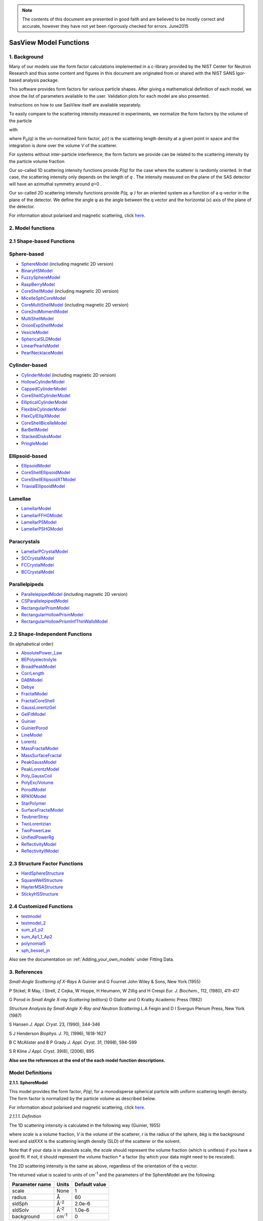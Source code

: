 .. model_functions.rst

.. This is a port of the original SasView model_functions.html to ReSTructured text
.. by S King, ISIS, during and after SasView CodeCamp-II in April 2014.

.. Thanks are due to A Jackson & P Kienzle for advice on RST!

.. The CoreShellEllipsoidXTModel was ported and documented by R K Heenan, ISIS, Apr 2014
.. The RectangularPrism models were coded and documented by M A Gonzalez, ILL, Apr 2014

.. To do:
.. Add example parameters/plots for the CoreShellEllipsoidXTModel
.. Add example parameters/plots for the RectangularPrism models
.. Check the content against the NIST Igor Help File
.. Wordsmith the content for consistency of style, etc



.. ZZZZZZZZZZZZZZZZZZZZZZZZZZZZZZZZZZZZZZZZZZZZZZZZZZZZZZZZZZZZZZZZZZZZZZZZZZZZZZZZZZZZZZZZZZZZZZZZZZZZZZZZZZZZZZZZZZZZZ


.. note::  The contents of this document are presented in good faith and are 
           believed to be mostly correct and accurate, however they have not 
           yet been rigorously checked for errors. June2015


.. Set up some substitutions to make life easier...

.. |alpha| unicode:: U+03B1
.. |beta| unicode:: U+03B2
.. |gamma| unicode:: U+03B3
.. |delta| unicode:: U+03B4
.. |epsilon| unicode:: U+03B5
.. |zeta| unicode:: U+03B6
.. |eta| unicode:: U+03B7
.. |theta| unicode:: U+03B8
.. |iota| unicode:: U+03B9
.. |kappa| unicode:: U+03BA
.. |lambda| unicode:: U+03BB
.. |mu| unicode:: U+03BC
.. |nu| unicode:: U+03BD
.. |xi| unicode:: U+03BE
.. |omicron| unicode:: U+03BF
.. |pi| unicode:: U+03C0
.. |rho| unicode:: U+03C1
.. |sigma| unicode:: U+03C3
.. |tau| unicode:: U+03C4
.. |upsilon| unicode:: U+03C5
.. |phi| unicode:: U+03C6
.. |chi| unicode:: U+03C7
.. |psi| unicode:: U+03C8
.. |omega| unicode:: U+03C9
.. |biggamma| unicode:: U+0393
.. |bigdelta| unicode:: U+0394
.. |bigzeta| unicode:: U+039E
.. |bigpsi| unicode:: U+03A8
.. |drho| replace:: |bigdelta|\ |rho|
.. |Ang| unicode:: U+212B
.. |Ang^-1| replace:: |Ang|\ :sup:`-1`
.. |Ang^2| replace:: |Ang|\ :sup:`2`
.. |Ang^-2| replace:: |Ang|\ :sup:`-2`
.. |Ang^3| replace:: |Ang|\ :sup:`3`
.. |Ang^-3| replace:: |Ang|\ :sup:`-3`
.. |Ang^-4| replace:: |Ang|\ :sup:`-4`
.. |cm^-1| replace:: cm\ :sup:`-1`
.. |cm^2| replace:: cm\ :sup:`2`
.. |cm^-2| replace:: cm\ :sup:`-2`
.. |cm^3| replace:: cm\ :sup:`3`
.. |cm^-3| replace:: cm\ :sup:`-3`
.. |sr^-1| replace:: sr\ :sup:`-1`
.. |P0| replace:: P\ :sub:`0`\
.. |A2| replace:: A\ :sub:`2`\



.. ZZZZZZZZZZZZZZZZZZZZZZZZZZZZZZZZZZZZZZZZZZZZZZZZZZZZZZZZZZZZZZZZZZZZZZZZZZZZZZZZZZZZZZZZZZZZZZZZZZZZZZZZZZZZZZZZZZZZZ



.. Actual document starts here...

.. _SasView_model_functions:

SasView Model Functions
=======================

.. _Background:

1. Background
---------------

Many of our models use the form factor calculations implemented in a c-library provided by the NIST Center for Neutron
Research and thus some content and figures in this document are originated from or shared with the NIST SANS Igor-based
analysis package.

This software provides form factors for various particle shapes. After giving a mathematical definition of each model,
we show the list of parameters available to the user. Validation plots for each model are also presented.

Instructions on how to use SasView itself are available separately.

To easily compare to the scattering intensity measured in experiments, we normalize the form factors by the volume of
the particle

.. image:: img/image001.PNG

with

.. image:: img/image002.PNG

where |P0|\ *(q)* is the un-normalized form factor, |rho|\ *(r)* is the scattering length density at a given
point in space and the integration is done over the volume *V* of the scatterer.

For systems without inter-particle interference, the form factors we provide can be related to the scattering intensity
by the particle volume fraction

.. image:: img/image003.PNG

Our so-called 1D scattering intensity functions provide *P(q)* for the case where the scatterer is randomly oriented. In
that case, the scattering intensity only depends on the length of *q* . The intensity measured on the plane of the SAS
detector will have an azimuthal symmetry around *q*\ =0 .

Our so-called 2D scattering intensity functions provide *P(q,* |phi| *)* for an oriented system as a function of a
q-vector in the plane of the detector. We define the angle |phi| as the angle between the q vector and the horizontal
(x) axis of the plane of the detector.

For information about polarised and magnetic scattering, click here_.

.. _here: polar_mag_help.html



.. ZZZZZZZZZZZZZZZZZZZZZZZZZZZZZZZZZZZZZZZZZZZZZZZZZZZZZZZZZZZZZZZZZZZZZZZZZZZZZZZZZZZZZZZZZZZZZZZZZZZZZZZZZZZZZZZZZZZZZ



.. _Model:

2. Model functions
------------------

.. _Shape-based:

2.1 Shape-based Functions
-------------------------

Sphere-based
------------

- SphereModel_ (including magnetic 2D version)
- BinaryHSModel_
- FuzzySphereModel_
- RaspBerryModel_
- CoreShellModel_ (including magnetic 2D version)
- MicelleSphCoreModel_
- CoreMultiShellModel_ (including magnetic 2D version)
- Core2ndMomentModel_
- MultiShellModel_
- OnionExpShellModel_
- VesicleModel_
- SphericalSLDModel_
- LinearPearlsModel_
- PearlNecklaceModel_

Cylinder-based
--------------

- CylinderModel_ (including magnetic 2D version)
- HollowCylinderModel_
- CappedCylinderModel_
- CoreShellCylinderModel_
- EllipticalCylinderModel_
- FlexibleCylinderModel_
- FlexCylEllipXModel_
- CoreShellBicelleModel_
- BarBellModel_
- StackedDisksModel_
- PringleModel_

Ellipsoid-based
---------------

- EllipsoidModel_
- CoreShellEllipsoidModel_
- CoreShellEllipsoidXTModel_
- TriaxialEllipsoidModel_

Lamellae
--------

- LamellarModel_
- LamellarFFHGModel_
- LamellarPSModel_
- LamellarPSHGModel_

Paracrystals
------------

- LamellarPCrystalModel_
- SCCrystalModel_
- FCCrystalModel_
- BCCrystalModel_

Parallelpipeds
--------------

- ParallelepipedModel_ (including magnetic 2D version)
- CSParallelepipedModel_
- RectangularPrismModel_
- RectangularHollowPrismModel_
- RectangularHollowPrismInfThinWallsModel_

.. _Shape-independent:

2.2 Shape-Independent Functions
-------------------------------

(In alphabetical order)

- AbsolutePower_Law_
- BEPolyelectrolyte_
- BroadPeakModel_
- CorrLength_
- DABModel_
- Debye_
- FractalModel_
- FractalCoreShell_
- GaussLorentzGel_
- GelFitModel_
- Guinier_
- GuinierPorod_
- LineModel_
- Lorentz_
- MassFractalModel_
- MassSurfaceFractal_
- PeakGaussModel_
- PeakLorentzModel_
- Poly_GaussCoil_
- PolyExclVolume_
- PorodModel_
- RPA10Model_
- StarPolymer_
- SurfaceFractalModel_
- TeubnerStrey_
- TwoLorentzian_
- TwoPowerLaw_
- UnifiedPowerRg_
- ReflectivityModel_
- ReflectivityIIModel_

.. _Structure-factor:

2.3 Structure Factor Functions
------------------------------

- HardSphereStructure_
- SquareWellStructure_
- HayterMSAStructure_
- StickyHSStructure_

.. _Customised:

2.4 Customized Functions
------------------------

- testmodel_
- testmodel_2_
- sum_p1_p2_
- sum_Ap1_1_Ap2_
- polynomial5_
- sph_bessel_jn_

Also see the documentation on :ref:`Adding_your_own_models` under Fitting Data. 



.. ZZZZZZZZZZZZZZZZZZZZZZZZZZZZZZZZZZZZZZZZZZZZZZZZZZZZZZZZZZZZZZZZZZZZZZZZZZZZZZZZZZZZZZZZZZZZZZZZZZZZZZZZZZZZZZZZZZZZZ



.. _References:

3. References
-------------

*Small-Angle Scattering of X-Rays*
A Guinier and G Fournet
John Wiley & Sons, New York (1955)

P Stckel, R May, I Strell, Z Cejka, W Hoppe, H Heumann, W Zillig and H Crespi
*Eur. J. Biochem.*, 112, (1980), 411-417

G Porod
in *Small Angle X-ray Scattering*
(editors) O Glatter and O Kratky
Academic Press (1982)

*Structure Analysis by Small-Angle X-Ray and Neutron Scattering*
L.A Feigin and D I Svergun
Plenum Press, New York (1987)

S Hansen
*J. Appl. Cryst.* 23, (1990), 344-346

S J Henderson
*Biophys. J.* 70, (1996), 1618-1627

B C McAlister and B P Grady
*J. Appl. Cryst.* 31, (1998), 594-599

S R Kline
*J Appl. Cryst.* 39(6), (2006), 895

**Also see the references at the end of the each model function descriptions.**



.. ZZZZZZZZZZZZZZZZZZZZZZZZZZZZZZZZZZZZZZZZZZZZZZZZZZZZZZZZZZZZZZZZZZZZZZZZZZZZZZZZZZZZZZZZZZZZZZZZZZZZZZZZZZZZZZZZZZZZZ



Model Definitions
-----------------

.. _SphereModel:

**2.1.1. SphereModel**

This model provides the form factor, *P(q)*, for a monodisperse spherical particle with uniform scattering length
density. The form factor is normalized by the particle volume as described below.

For information about polarised and magnetic scattering, click here_.

.. _here: polar_mag_help.html

*2.1.1.1. Definition*

The 1D scattering intensity is calculated in the following way (Guinier, 1955)

.. image:: img/image004.PNG

where *scale* is a volume fraction, *V* is the volume of the scatterer, *r* is the radius of the sphere, *bkg* is
the background level and *sldXXX* is the scattering length density (SLD) of the scatterer or the solvent.

Note that if your data is in absolute scale, the *scale* should represent the volume fraction (which is unitless) if
you have a good fit. If not, it should represent the volume fraction \* a factor (by which your data might need to be
rescaled).

The 2D scattering intensity is the same as above, regardless of the orientation of the q vector.

The returned value is scaled to units of |cm^-1| and the parameters of the SphereModel are the following:

==============  ========  =============
Parameter name  Units     Default value
==============  ========  =============
scale           None      1
radius          |Ang|     60
sldSph          |Ang^-2|  2.0e-6
sldSolv         |Ang^-2|  1.0e-6
background      |cm^-1|   0
==============  ========  =============

Our model uses the form factor calculations implemented in a c-library provided by the NIST Center for Neutron
Research (Kline, 2006).

REFERENCE

A Guinier and G. Fournet, *Small-Angle Scattering of X-Rays*, John Wiley and Sons, New York, (1955)

*2.1.1.2. Validation of the SphereModel*

Validation of our code was done by comparing the output of the 1D model to the output of the software provided by the
NIST (Kline, 2006). Figure 1 shows a comparison of the output of our model and the output of the NIST software.

.. image:: img/image005.jpg

Figure 1: Comparison of the DANSE scattering intensity for a sphere with the output of the NIST SANS analysis software.
The parameters were set to: Scale=1.0, Radius=60 |Ang|, Contrast=1e-6 |Ang^-2|, and Background=0.01 |cm^-1|.

*2013/09/09 and 2014/01/06 - Description reviewed by S King and P Parker.*



.. _BinaryHSModel:

**2.1.2. BinaryHSModel**

*2.1.2.1. Definition*

This model (binary hard sphere model) provides the scattering intensity, for binary mixture of spheres including hard
sphere interaction between those particles. Using Percus-Yevick closure, the calculation is an exact multi-component
solution

.. image:: img/image006.PNG

where *Sij* are the partial structure factors and *fi* are the scattering amplitudes of the particles. The subscript 1
is for the smaller particle and 2 is for the larger. The number fraction of the larger particle, (*x* = n2/(n1+n2),
where *n* = the number density) is internally calculated based on

.. image:: img/image007.PNG

The 2D scattering intensity is the same as 1D, regardless of the orientation of the *q* vector which is defined as

.. image:: img/image008.PNG

The parameters of the BinaryHSModel are the following (in the names, *l* (or *ls*\ ) stands for larger spheres
while *s* (or *ss*\ ) for the smaller spheres).

==============  ========  =============
Parameter name  Units     Default value
==============  ========  =============
background      |cm^-1|   0.001
l_radius        |Ang|     100.0
ss_sld          |Ang^-2|  0.0
ls_sld          |Ang^-2|  3e-6
solvent_sld     |Ang^-2|  6e-6
s_radius        |Ang|     25.0
vol_frac_ls     None      0.1
vol_frac_ss     None      0.2
==============  ========  =============

.. image:: img/image009.jpg

*Figure. 1D plot using the default values above (w/200 data point).*

Our model uses the form factor calculations implemented in a c-library provided by the NIST Center for Neutron
Research (Kline, 2006).

See the reference for details.

REFERENCE

N W Ashcroft and D C Langreth, *Physical Review*, 156 (1967) 685-692
[Errata found in *Phys. Rev.* 166 (1968) 934]



.. _FuzzySphereModel:

**2.1.3. FuzzySphereModel**

This model is to calculate the scattering from spherical particles with a "fuzzy" interface.

*2.1.3.1. Definition*

The scattering intensity *I(q)* is calculated as:

.. image:: img/image010.PNG

where the amplitude *A(q)* is given as the typical sphere scattering convoluted with a Gaussian to get a gradual
drop-off in the scattering length density

.. image:: img/image011.PNG

Here |A2|\ *(q)* is the form factor, *P(q)*. The scale is equivalent to the volume fraction of spheres, each of
volume, *V*\. Contrast (|drho|) is the difference of scattering length densities of the sphere and the surrounding
solvent.

Poly-dispersion in radius and in fuzziness is provided for.

The returned value is scaled to units of |cm^-1|\ |sr^-1|; ie, absolute scale.

From the reference

  The "fuzziness" of the interface is defined by the parameter |sigma| :sub:`fuzzy`\ . The particle radius *R*
  represents the radius of the particle where the scattering length density profile decreased to 1/2 of the core
  density. The |sigma| :sub:`fuzzy`\ is the width of the smeared particle surface; i.e., the standard deviation
  from the average height of the fuzzy interface. The inner regions of the microgel that display a higher density
  are described by the radial box profile extending to a radius of approximately *Rbox* ~ *R* - 2\ |sigma|\ . The
  profile approaches zero as *Rsans* ~ *R* + 2\ |sigma|\ .

For 2D data: The 2D scattering intensity is calculated in the same way as 1D, where the *q* vector is defined as

.. image:: img/image008.PNG

This example dataset is produced by running the FuzzySphereModel, using 200 data points, *qmin* = 0.001 -1,
*qmax* = 0.7 |Ang^-1| and the default values

==============  ========  =============
Parameter name  Units     Default value
==============  ========  =============
scale           None      1.0
radius          |Ang|     60
fuzziness       |Ang|     10
sldSolv         |Ang^-2|  3e-6
sldSph          |Ang^-2|  1e-6
background      |cm^-1|   0.001
==============  ========  =============

.. image:: img/image012.jpg

*Figure. 1D plot using the default values (w/200 data point).*

REFERENCE

M Stieger, J. S Pedersen, P Lindner, W Richtering, *Langmuir*, 20 (2004) 7283-7292



.. _RaspBerryModel:

**2.1.4. RaspBerryModel**

Calculates the form factor, *P(q)*, for a "Raspberry-like" structure where there are smaller spheres at the surface
of a larger sphere, such as the structure of a Pickering emulsion.

*2.1.4.1. Definition*

The structure is:

.. image:: img/raspberry_pic.jpg

where *Ro* = the radius of the large sphere, *Rp* = the radius of the smaller sphere on the surface, |delta| = the
fractional penetration depth, and surface coverage = fractional coverage of the large sphere surface (0.9 max).

The large and small spheres have their own SLD, as well as the solvent. The surface coverage term is a fractional
coverage (maximum of approximately 0.9 for hexagonally-packed spheres on a surface). Since not all of the small
spheres are necessarily attached to the surface, the excess free (small) spheres scattering is also included in the
calculation. The function calculated follows equations (8)-(12) of the reference below, and the equations are not
reproduced here.

The returned value is scaled to units of |cm^-1|. No inter-particle scattering is included in this model.

For 2D data: The 2D scattering intensity is calculated in the same way as 1D, where the *q* vector is defined as

.. image:: img/image008.PNG

This example dataset is produced by running the RaspBerryModel, using 2000 data points, *qmin* = 0.0001 |Ang^-1|,
*qmax* = 0.2 |Ang^-1| and the default values below, where *Ssph/Lsph* stands for smaller or larger sphere, respectively,
and *surfrac_Ssph* is the surface fraction of the smaller spheres.

==============  ========  =============
Parameter name  Units     Default value
==============  ========  =============
delta_Ssph      None      0
radius_Lsph     |Ang|     5000
radius_Ssph     |Ang|     100
sld_Lsph        |Ang^-2|  -4e-07
sld_Ssph        |Ang^-2|  3.5e-6
sld_solv        |Ang^-2|  6.3e-6
surfrac_Ssph    None      0.4
volf_Lsph       None      0.05
volf_Lsph       None      0.005
background      |cm^-1|   0
==============  ========  =============

.. image:: img/raspberry_plot.jpg

*Figure. 1D plot using the values of /2000 data points.*

REFERENCE

K Larson-Smith, A Jackson, and D C Pozzo, *Small angle scattering model for Pickering emulsions and raspberry*
*particles*, *Journal of Colloid and Interface Science*, 343(1) (2010) 36-41



.. _CoreShellModel:

**2.1.5. CoreShellModel**

This model provides the form factor, *P(q)*, for a spherical particle with a core-shell structure. The form factor is
normalized by the particle volume.

For information about polarised and magnetic scattering, click here_.

*2.1.5.1. Definition*

The 1D scattering intensity is calculated in the following way (Guinier, 1955)

.. image:: img/image013.PNG

where *scale* is a scale factor, *Vs* is the volume of the outer shell, *Vc* is the volume of the core, *rs* is the
radius of the shell, *rc* is the radius of the core, *c* is the scattering length density of the core, *s* is the
scattering length density of the shell, *solv* is the scattering length density of the solvent, and *bkg* is the
background level.

The 2D scattering intensity is the same as *P(q)* above, regardless of the orientation of the *q* vector.

NB: The outer most radius (ie, = *radius* + *thickness*) is used as the effective radius for *S(Q)* when
*P(Q)* \* *S(Q)* is applied.

The returned value is scaled to units of |cm^-1| and the parameters of the CoreShellModel are the following

==============  ========  =============
Parameter name  Units     Default value
==============  ========  =============
scale           None      1.0
(core) radius   |Ang|     60
thickness       |Ang|     10
core_sld        |Ang^-2|  1e-6
shell_sld       |Ang^-2|  2e-6
solvent_sld     |Ang^-2|  3e-6
background      |cm^-1|   0.001
==============  ========  =============

Here, *radius* = the radius of the core and *thickness* = the thickness of the shell.

Our model uses the form factor calculations implemented in a c-library provided by the NIST Center for Neutron
Research (Kline, 2006).

REFERENCE

A Guinier and G Fournet, *Small-Angle Scattering of X-Rays*, John Wiley and Sons, New York, (1955)

*2.1.5.2. Validation of the core-shell sphere model*

Validation of our code was done by comparing the output of the 1D model to the output of the software provided by
NIST (Kline, 2006). Figure 1 shows a comparison of the output of our model and the output of the NIST software.

.. image:: img/image014.jpg

Figure 1: Comparison of the SasView scattering intensity for a core-shell sphere with the output of the NIST SANS
analysis software. The parameters were set to: *Scale* = 1.0, *Radius* = 60 , *Contrast* = 1e-6 |Ang^-2|, and
*Background* = 0.001 |cm^-1|.



.. _CoreMultiShellModel:

**2.1.6. CoreMultiShellModel**

This model provides the scattering from a spherical core with 1 to 4 concentric shell structures. The SLDs of the core
and each shell are individually specified.

For information about polarised and magnetic scattering, click here_.

*2.1.6.1. Definition*

This model is a trivial extension of the CoreShell function to a larger number of shells. See the CoreShell function
for a diagram and documentation.

The returned value is scaled to units of |cm^-1|\ |sr^-1|, absolute scale.

Be careful! The SLDs and scale can be highly correlated. Hold as many of these parameters fixed as possible.

The 2D scattering intensity is the same as P(q) of 1D, regardless of the orientation of the q vector.

NB: The outer most radius (ie, = *radius* + 4 *thicknesses*) is used as the effective radius for *S(Q)* when
*P(Q)* \* *S(Q)* is applied.

The returned value is scaled to units of |cm^-1| and the parameters of the CoreMultiShell model are the following

==============  ========  =============
Parameter name  Units     Default value
==============  ========  =============
scale           None      1.0
rad_core        |Ang|     60
sld_core        |Ang^-2|  6.4e-6
sld_shell1      |Ang^-2|  1e-6
sld_shell2      |Ang^-2|  2e-6
sld_shell3      |Ang^-2|  3e-6
sld_shell4      |Ang^-2|  4e-6
sld_solv        |Ang^-2|  6.4e-6
thick_shell1    |Ang|     10
thick_shell2    |Ang|     10
thick_shell3    |Ang|     10
thick_shell4    |Ang|     10
background      |cm^-1|   0.001
==============  ========  =============

NB: Here, *rad_core* = the radius of the core, *thick_shelli* = the thickness of the shell *i* and
*sld_shelli* = the SLD of the shell *i*. *sld_core* and the *sld_solv* are the SLD of the core and the solvent,
respectively.

Our model uses the form factor calculations implemented in a c-library provided by the NIST Center for Neutron
Research (Kline, 2006).

This example dataset is produced by running the CoreMultiShellModel using 200 data points, *qmin* = 0.001 -1,
*qmax* = 0.7 -1 and the above default values.

.. image:: img/image015.jpg

*Figure: 1D plot using the default values (w/200 data point).*

The scattering length density profile for the default sld values (w/ 4 shells).

.. image:: img/image016.jpg

*Figure: SLD profile against the radius of the sphere for default SLDs.*

REFERENCE

See the CoreShellModel_ documentation.



.. _Core2ndMomentModel:

**2.1.7. Core2ndMomentModel**

This model describes the scattering from a layer of surfactant or polymer adsorbed on spherical particles under the
conditions that (i) the particles (cores) are contrast-matched to the dispersion medium, (ii) *S(Q)* ~ 1 (ie, the
particle volume fraction is dilute), (iii) the particle radius is >> layer thickness (ie, the interface is locally
flat), and (iv) scattering from excess unadsorbed adsorbate in the bulk medium is absent or has been corrected for.

Unlike a core-shell model, this model does not assume any form for the density distribution of the adsorbed species
normal to the interface (cf, a core-shell model which assumes the density distribution to be a homogeneous
step-function). For comparison, if the thickness of a (core-shell like) step function distribution is *t*, the second
moment, |sigma| = sqrt((*t* :sup:`2` )/12). The |sigma| is the second moment about the mean of the density distribution
(ie, the distance of the centre-of-mass of the distribution from the interface).

*2.1.7.1. Definition*

The *I* :sub:`0` is calculated in the following way (King, 2002)

.. image:: img/secondmeq1.jpg

where *scale* is a scale factor, *poly* is the sld of the polymer (or surfactant) layer, *solv* is the sld of the
solvent/medium and cores, |phi|\ :sub:`cores` is the volume fraction of the core paraticles, and |biggamma| and
|delta| are the adsorbed amount and the bulk density of the polymers respectively. The |sigma| is the second moment
of the thickness distribution.

Note that all parameters except the |sigma| are correlated for fitting so that fitting those with more than one
parameter will generally fail. Also note that unlike other shape models, no volume normalization is applied to this
model (the calculation is exact).

The returned value is scaled to units of |cm^-1| and the parameters are the following

==============  ========  =============
Parameter name  Units     Default value
==============  ========  =============
scale           None      1.0
density_poly    g/cm2     0.7
radius_core     |Ang|     500
ads_amount      mg/m 2    1.9
second_moment   |Ang|     23.0
volf_cores      None      0.14
sld_poly        |Ang^-2|  1.5e-6
sld_solv        |Ang^-2|  6.3e-6
background      |cm^-1|   0.0
==============  ========  =============

.. image:: img/secongm_fig1.jpg

REFERENCE

S King, P Griffiths, J. Hone, and T Cosgrove, *SANS from Adsorbed Polymer Layers*,
*Macromol. Symp.*, 190 (2002) 33-42



.. _MultiShellModel:

**2.1.8. MultiShellModel**

This model provides the form factor, *P(q)*, for a multi-lamellar vesicle with *N* shells where the core is filled with
solvent and the shells are interleaved with layers of solvent. For *N* = 1, this returns the VesicleModel (above).

.. image:: img/image020.jpg

The 2D scattering intensity is the same as 1D, regardless of the orientation of the *q* vector which is defined as

.. image:: img/image008.PNG

NB: The outer most radius (= *core_radius* + *n_pairs* \* *s_thickness* + (*n_pairs* - 1) \* *w_thickness*) is used
as the effective radius for *S(Q)* when *P(Q)* \* *S(Q)* is applied.

The returned value is scaled to units of |cm^-1| and the parameters of the MultiShellModel are the following

==============  ========  =============
Parameter name  Units     Default value
==============  ========  =============
scale           None      1.0
core_radius     |Ang|     60.0
n_pairs         None      2.0
core_sld        |Ang^-2|  6.3e-6
shell_sld       |Ang^-2|  0.0
background      |cm^-1|   0.0
s_thickness     |Ang|     10
w_thickness     |Ang|     10
==============  ========  =============

NB: *s_thickness* is the shell thickness while the *w_thickness* is the solvent thickness, and *n_pair*
is the number of shells.

.. image:: img/image021.jpg

*Figure. 1D plot using the default values (w/200 data point).*

Our model uses the form factor calculations implemented in a c-library provided by the NIST Center for Neutron
Research (Kline, 2006).

REFERENCE

B Cabane, *Small Angle Scattering Methods*, in *Surfactant Solutions: New Methods of Investigation*, Ch.2,
Surfactant Science Series Vol. 22, Ed. R Zana and M Dekker, New York, (1987).



.. _OnionExpShellModel:

**2.1.9. OnionExpShellModel**

This model provides the form factor, *P(q)*, for a multi-shell sphere where the scattering length density (SLD) of the
each shell is described by an exponential (linear, or flat-top) function. The form factor is normalized by the volume
of the sphere where the SLD is not identical to the SLD of the solvent. We currently provide up to 9 shells with this
model.

*2.1.9.1. Definition*

The 1D scattering intensity is calculated in the following way

.. image:: img/image022.gif

.. image:: img/image023.gif

where, for a spherically symmetric particle with a particle density |rho|\ *(r)*

.. image:: img/image024.gif

so that

.. image:: img/image025.gif

.. image:: img/image026.gif

.. image:: img/image027.gif

Here we assumed that the SLDs of the core and solvent are constant against *r*.

Now lets consider the SLD of a shell, *r*\ :sub:`shelli`, defined by

.. image:: img/image028.gif

An example of a possible SLD profile is shown below where *sld_in_shelli* (|rho|\ :sub:`in`\ ) and
*thick_shelli* (|bigdelta|\ *t* :sub:`shelli`\ ) stand for the SLD of the inner side of the *i*\ th shell and the
thickness of the *i*\ th shell in the equation above, respectively.

For \| *A* \| > 0,

.. image:: img/image029.gif

For *A* ~ 0 (eg., *A* = -0.0001), this function converges to that of the linear SLD profile (ie,
|rho|\ :sub:`shelli`\ *(r)* = *A*\ :sup:`'` ( *r* - *r*\ :sub:`shelli` - 1) / |bigdelta|\ *t* :sub:`shelli`) + *B*\ :sup:`'`),
so this case is equivalent to

.. image:: img/image030.gif

.. image:: img/image031.gif

.. image:: img/image032.gif

.. image:: img/image033.gif

For *A* = 0, the exponential function has no dependence on the radius (so that *sld_out_shell* (|rho|\ :sub:`out`) is
ignored this case) and becomes flat. We set the constant to |rho|\ :sub:`in` for convenience, and thus the form
factor contributed by the shells is

.. image:: img/image034.gif

.. image:: img/image035.gif

In the equation

.. image:: img/image036.gif

Finally, the form factor can be calculated by

.. image:: img/image037.gif

where

.. image:: img/image038.gif

and

.. image:: img/image039.gif

The 2D scattering intensity is the same as *P(q)* above, regardless of the orientation of the *q* vector which is
defined as

.. image:: img/image040.gif

NB: The outer most radius is used as the effective radius for *S(Q)* when *P(Q)* \* *S(Q)* is applied.

The returned value is scaled to units of |cm^-1| and the parameters of this model (for only one shell) are the following

==============  ========  =============
Parameter name  Units     Default value
==============  ========  =============
A_shell1        None      1
scale           None      1.0
rad_core        |Ang|     200
thick_shell1    |Ang|     50
sld_core        |Ang^-2|  1.0e-06
sld_in_shell1   |Ang^-2|  1.7e-06
sld_out_shell1  |Ang^-2|  2.0e-06
sld_solv        |Ang^-2|  6.4e-06
background      |cm^-1|   0.0
==============  ========  =============

NB: *rad_core* represents the core radius (*R1*) and *thick_shell1* (*R2* - *R1*) is the thickness of the shell1, etc.

.. image:: img/image041.jpg

*Figure. 1D plot using the default values (w/400 point).*

.. image:: img/image042.jpg

*Figure. SLD profile from the default values.*

REFERENCE

L A Feigin and D I Svergun, *Structure Analysis by Small-Angle X-Ray and Neutron Scattering*,
Plenum Press, New York, (1987).



.. _VesicleModel:

**2.1.10. VesicleModel**

This model provides the form factor, *P(q)*, for an unilamellar vesicle. The form factor is normalized by the volume
of the shell.

*2.1.10.1. Definition*

The 1D scattering intensity is calculated in the following way (Guinier, 1955)

.. image:: img/image017.PNG

where *scale* is a scale factor, *Vshell* is the volume of the shell, *V1* is the volume of the core, *V2* is the total
volume, *R1* is the radius of the core, *R2* is the outer radius of the shell, |rho|\ :sub:`1` is the scattering
length density of the core and the solvent, |rho|\ :sub:`2` is the scattering length density of the shell, *bkg* is
the background level, and *J1* = (sin\ *x*- *x* cos\ *x*)/ *x* :sup:`2`\ . The functional form is identical to a
"typical" core-shell structure, except that the scattering is normalized by the volume that is contributing to the
scattering, namely the volume of the shell alone. Also, the vesicle is best defined in terms of a core radius (= *R1*)
and a shell thickness, *t*.

.. image:: img/image018.jpg

The 2D scattering intensity is the same as *P(q)* above, regardless of the orientation of the *q* vector which is
defined as

.. image:: img/image008.PNG

NB: The outer most radius (= *radius* + *thickness*) is used as the effective radius for *S(Q)* when *P(Q)* \* *S(Q)*
is applied.

The returned value is scaled to units of |cm^-1| and the parameters of the VesicleModel are the following

==============  ========  =============
Parameter name  Units     Default value
==============  ========  =============
scale           None      1.0
radius          |Ang|     100
thickness       |Ang|     30
core_sld        |Ang^-2|  6.3e-6
shell_sld       |Ang^-2|  0
background      |cm^-1|   0.0
==============  ========  =============

NB: *radius* represents the core radius (*R1*) and the *thickness* (*R2* - *R1*) is the shell thickness.

.. image:: img/image019.jpg

*Figure. 1D plot using the default values (w/200 data point).*

Our model uses the form factor calculations implemented in a c-library
provided by the NIST Center for Neutron Research (Kline, 2006).

REFERENCE

A Guinier and G. Fournet, *Small-Angle Scattering of X-Rays*, John Wiley and Sons, New York, (1955)



.. _SphericalSLDModel:

**2.1.11. SphericalSLDModel**

Similarly to the OnionExpShellModel, this model provides the form factor, *P(q)*, for a multi-shell sphere, where the
interface between the each neighboring shells can be described by one of a number of functions including error,
power-law, and exponential functions. This model is to calculate the scattering intensity by building a continuous
custom SLD profile against the radius of the particle. The SLD profile is composed of a flat core, a flat solvent,
a number (up to 9 ) flat shells, and the interfacial layers between the adjacent flat shells (or core, and solvent)
(see below). Unlike the OnionExpShellModel (using an analytical integration), the interfacial layers here are
sub-divided and numerically integrated assuming each of the sub-layers are described by a line function. The number
of the sub-layer can be given by users by setting the integer values of *npts_inter* in the GUI. The form factor is
normalized by the total volume of the sphere.

*2.1.11.1. Definition*

The 1D scattering intensity is calculated in the following way:

.. image:: img/image022.gif

.. image:: img/image043.gif

where, for a spherically symmetric particle with a particle density |rho|\ *(r)*

.. image:: img/image024.gif

so that

.. image:: img/image044.gif

.. image:: img/image045.gif

.. image:: img/image046.gif

.. image:: img/image047.gif

.. image:: img/image048.gif

.. image:: img/image027.gif

Here we assumed that the SLDs of the core and solvent are constant against *r*. The SLD at the interface between
shells, |rho|\ :sub:`inter_i`, is calculated with a function chosen by an user, where the functions are

1) Exp

.. image:: img/image049.gif

2) Power-Law

.. image:: img/image050.gif

3) Erf

.. image:: img/image051.gif

The functions are normalized so that they vary between 0 and 1, and they are constrained such that the SLD is
continuous at the boundaries of the interface as well as each sub-layers. Thus *B* and *C* are determined.

Once |rho|\ :sub:`rinter_i` is found at the boundary of the sub-layer of the interface, we can find its contribution
to the form factor *P(q)*

.. image:: img/image052.gif

.. image:: img/image053.gif

.. image:: img/image054.gif

where we assume that |rho|\ :sub:`inter_i`\ *(r)* can be approximately linear within a sub-layer *j*.

In the equation

.. image:: img/image055.gif

Finally, the form factor can be calculated by

.. image:: img/image037.gif

where

.. image:: img/image038.gif

and

.. image:: img/image056.gif

The 2D scattering intensity is the same as *P(q)* above, regardless of the orientation of the *q* vector which is
defined as

.. image:: img/image040.gif

NB: The outer most radius is used as the effective radius for *S(Q)* when *P(Q)* \* *S(Q)* is applied.

The returned value is scaled to units of |cm^-1| and the parameters of this model (for just one shell) are the following

==============  ========  =============
Parameter name  Units     Default value
==============  ========  =============
background      |cm^-1|   0.0
npts_inter      None      35
scale           None      1
sld_solv        |Ang^-2|  1e-006
func_inter1     None      Erf
nu_inter        None      2.5
thick_inter1    |Ang|     50
sld_flat1       |Ang^-2|  4e-006
thick_flat1     |Ang|     100
func_inter0     None      Erf
nu_inter0       None      2.5
rad_core0       |Ang|     50
sld_core0       |Ang^-2|  2.07e-06
thick_core0     |Ang|     50
==============  ========  =============

NB: *rad_core0* represents the core radius (*R1*).

.. image:: img/image057.jpg

*Figure. 1D plot using the default values (w/400 point).*

.. image:: img/image058.jpg

*Figure. SLD profile from the default values.*

REFERENCE

L A Feigin and D I Svergun, *Structure Analysis by Small-Angle X-Ray and Neutron Scattering*,
Plenum Press, New York, (1987)



.. _LinearPearlsModel:

**2.1.12. LinearPearlsModel**

This model provides the form factor for *N* spherical pearls of radius *R* linearly joined by short strings (or segment
length or edge separation) *l* (= *A* - 2\ *R*)). *A* is the center-to-center pearl separation distance. The thickness
of each string is assumed to be negligible.

.. image:: img/linearpearls.jpg

*2.1.12.1. Definition*

The output of the scattering intensity function for the LinearPearlsModel is given by (Dobrynin, 1996)

.. image:: img/linearpearl_eq1.gif

where the mass *m*\ :sub:`p` is (SLD\ :sub:`pearl` - SLD\ :sub:`solvent`) \* (volume of *N* pearls). V is the total
volume.

The 2D scattering intensity is the same as *P(q)* above, regardless of the orientation of the *q* vector.

The returned value is scaled to units of |cm^-1| and the parameters of the LinearPearlsModel are the following

===============  ========  =============
Parameter name   Units     Default value
===============  ========  =============
scale            None      1.0
radius           |Ang|     80.0
edge_separation  |Ang|     350.0
num_pearls       None      3
sld_pearl        |Ang^-2|  1e-6
sld_solv         |Ang^-2|  6.3e-6
background       |cm^-1|   0.0
===============  ========  =============

NB: *num_pearls* must be an integer.

.. image:: img/linearpearl_plot.jpg

REFERENCE

A V Dobrynin, M Rubinstein and S P Obukhov, *Macromol.*, 29 (1996) 2974-2979



.. _PearlNecklaceModel:

**2.1.13. PearlNecklaceModel**

This model provides the form factor for a pearl necklace composed of two elements: *N* pearls (homogeneous spheres
of radius *R*) freely jointed by *M* rods (like strings - with a total mass *Mw* = *M* \* *m*\ :sub:`r` + *N* \* *m*\ :sub:`s`,
and the string segment length (or edge separation) *l* (= *A* - 2\ *R*)). *A* is the center-to-center pearl separation
distance.

.. image:: img/pearl_fig.jpg

*2.1.13.1. Definition*

The output of the scattering intensity function for the PearlNecklaceModel is given by (Schweins, 2004)

.. image:: img/pearl_eq1.gif

where

.. image:: img/pearl_eq2.gif

.. image:: img/pearl_eq3.gif

.. image:: img/pearl_eq4.gif

.. image:: img/pearl_eq5.gif

.. image:: img/pearl_eq6.gif

and

.. image:: img/pearl_eq7.gif

where the mass *m*\ :sub:`i` is (SLD\ :sub:`i` - SLD\ :sub:`solvent`) \* (volume of the *N* pearls/rods). *V* is the
total volume of the necklace.

The 2D scattering intensity is the same as *P(q)* above, regardless of the orientation of the *q* vector.

The returned value is scaled to units of |cm^-1| and the parameters of the PearlNecklaceModel are the following

===============  ========  =============
Parameter name   Units     Default value
===============  ========  =============
scale            None      1.0
radius           |Ang|     80.0
edge_separation  |Ang|     350.0
num_pearls       None      3
sld_pearl        |Ang^-2|  1e-6
sld_solv         |Ang^-2|  6.3e-6
sld_string       |Ang^-2|  1e-6
thick_string
(=rod diameter)  |Ang|     2.5
background       |cm^-1|   0.0
===============  ========  =============

NB: *num_pearls* must be an integer.

.. image:: img/pearl_plot.jpg

REFERENCE

R Schweins and K Huber, *Particle Scattering Factor of Pearl Necklace Chains*, *Macromol. Symp.* 211 (2004) 25-42 2004



.. _CylinderModel:

**2.1.14. CylinderModel**

This model provides the form factor for a right circular cylinder with uniform scattering length density. The form
factor is normalized by the particle volume.

For information about polarised and magnetic scattering, click here_.

*2.1.14.1. Definition*

The output of the 2D scattering intensity function for oriented cylinders is given by (Guinier, 1955)

.. image:: img/image059.PNG

where

.. image:: img/image060.PNG

and |alpha| is the angle between the axis of the cylinder and the *q*-vector, *V* is the volume of the cylinder,
*L* is the length of the cylinder, *r* is the radius of the cylinder, and |drho| (contrast) is the
scattering length density difference between the scatterer and the solvent. *J1* is the first order Bessel function.

To provide easy access to the orientation of the cylinder, we define the axis of the cylinder using two angles |theta|
and |phi|. Those angles are defined in Figure 1.

.. image:: img/image061.jpg

*Figure 1. Definition of the angles for oriented cylinders.*

.. image:: img/image062.jpg

*Figure 2. Examples of the angles for oriented pp against the detector plane.*

NB: The 2nd virial coefficient of the cylinder is calculated based on the radius and length values, and used as the
effective radius for *S(Q)* when *P(Q)* \* *S(Q)* is applied.

The returned value is scaled to units of |cm^-1| and the parameters of the CylinderModel are the following:

==============  ========  =============
Parameter name  Units     Default value
==============  ========  =============
scale           None      1.0
radius          |Ang|     20.0
length          |Ang|     400.0
contrast        |Ang^-2|  3.0e-6
background      |cm^-1|   0.0
cyl_theta       degree    60
cyl_phi         degree    60
==============  ========  =============

The output of the 1D scattering intensity function for randomly oriented cylinders is then given by

.. image:: img/image063.PNG

The *cyl_theta* and *cyl_phi* parameter are not used for the 1D output. Our implementation of the scattering kernel
and the 1D scattering intensity use the c-library from NIST.

*2.1.14.2. Validation of the CylinderModel*

Validation of our code was done by comparing the output of the 1D model to the output of the software provided by the
NIST (Kline, 2006). Figure 3 shows a comparison of the 1D output of our model and the output of the NIST software.

.. image:: img/image065.jpg

*Figure 3: Comparison of the SasView scattering intensity for a cylinder with the output of the NIST SANS analysis*
*software.* The parameters were set to: *Scale* = 1.0, *Radius* = 20 |Ang|, *Length* = 400 |Ang|,
*Contrast* = 3e-6 |Ang^-2|, and *Background* = 0.01 |cm^-1|.

In general, averaging over a distribution of orientations is done by evaluating the following

.. image:: img/image064.PNG

where *p(*\ |theta|,\ |phi|\ *)* is the probability distribution for the orientation and |P0|\ *(q,*\ |alpha|\ *)* is
the scattering intensity for the fully oriented system. Since we have no other software to compare the implementation
of the intensity for fully oriented cylinders, we can compare the result of averaging our 2D output using a uniform
distribution *p(*\ |theta|,\ |phi|\ *)* = 1.0. Figure 4 shows the result of such a cross-check.

.. image:: img/image066.jpg

*Figure 4: Comparison of the intensity for uniformly distributed cylinders calculated from our 2D model and the*
*intensity from the NIST SANS analysis software.* The parameters used were: *Scale* = 1.0, *Radius* = 20 |Ang|,
*Length* = 400 |Ang|, *Contrast* = 3e-6 |Ang^-2|, and *Background* = 0.0 |cm^-1|.



.. _HollowCylinderModel:

**2.1.15. HollowCylinderModel**

This model provides the form factor, *P(q)*, for a monodisperse hollow right angle circular cylinder (tube) where the
form factor is normalized by the volume of the tube

*P(q)* = *scale* \* *<F*\ :sup:`2`\ *>* / *V*\ :sub:`shell` + *background*

where the averaging < > is applied only for the 1D calculation.

The inside and outside of the hollow cylinder are assumed have the same SLD.

*2.1.15.1 Definition*

The 1D scattering intensity is calculated in the following way (Guinier, 1955)

.. image:: img/image072.PNG

where *scale* is a scale factor, *J1* is the 1st order Bessel function, *J1(x)* = (sin *x* - *x* cos *x*)/ *x*\ :sup:`2`.

To provide easy access to the orientation of the core-shell cylinder, we define the axis of the cylinder using two
angles |theta| and |phi|\ . As for the case of the cylinder, those angles are defined in Figure 2 of the CylinderModel.

NB: The 2nd virial coefficient of the cylinder is calculated based on the radius and 2 length values, and used as the
effective radius for *S(Q)* when *P(Q)* \* *S(Q)* is applied.

In the parameters, the contrast represents SLD :sub:`shell` - SLD :sub:`solvent` and the *radius* = *R*\ :sub:`shell`
while *core_radius* = *R*\ :sub:`core`.

==============  ========  =============
Parameter name  Units     Default value
==============  ========  =============
scale           None      1.0
radius          |Ang|     30
length          |Ang|     400
core_radius     |Ang|     20
sldCyl          |Ang^-2|  6.3e-6
sldSolv         |Ang^-2|  5e-06
background      |cm^-1|   0.01
==============  ========  =============

.. image:: img/image074.jpg

*Figure. 1D plot using the default values (w/1000 data point).*

Our model uses the form factor calculations implemented in a c-library provided by the NIST Center for Neutron Research
(Kline, 2006).

.. image:: img/image061.jpg

*Figure. Definition of the angles for the oriented HollowCylinderModel.*

.. image:: img/image062.jpg

*Figure. Examples of the angles for oriented pp against the detector plane.*

REFERENCE

L A Feigin and D I Svergun, *Structure Analysis by Small-Angle X-Ray and Neutron Scattering*, Plenum Press,
New York, (1987)



.. _CappedCylinderModel:

**2.1.16 CappedCylinderModel**

Calculates the scattering from a cylinder with spherical section end-caps. This model simply becomes the ConvexLensModel
when the length of the cylinder *L* = 0, that is, a sphereocylinder with end caps that have a radius larger than that
of the cylinder and the center of the end cap radius lies within the cylinder. See the diagram for the details
of the geometry and restrictions on parameter values.

*2.1.16.1. Definition*

The returned value is scaled to units of |cm^-1|\ |sr^-1|, absolute scale.

The Capped Cylinder geometry is defined as

.. image:: img/image112.jpg

where *r* is the radius of the cylinder. All other parameters are as defined in the diagram. Since the end cap radius
*R* >= *r* and by definition for this geometry *h* < 0, *h* is then defined by *r* and *R* as

*h* = -1 \* sqrt(*R*\ :sup:`2` - *r*\ :sup:`2`)

The scattered intensity *I(q)* is calculated as

.. image:: img/image113.jpg

where the amplitude *A(q)* is given as

.. image:: img/image114.jpg

The < > brackets denote an average of the structure over all orientations. <\ *A*\ :sup:`2`\ *(q)*> is then the form
factor, *P(q)*. The scale factor is equivalent to the volume fraction of cylinders, each of volume, *V*. Contrast is the
difference of scattering length densities of the cylinder and the surrounding solvent.

The volume of the Capped Cylinder is (with *h* as a positive value here)

.. image:: img/image115.jpg

and its radius-of-gyration

.. image:: img/image116.jpg

**The requirement that** *R* >= *r* **is not enforced in the model! It is up to you to restrict this during analysis.**

This following example dataset is produced by running the MacroCappedCylinder(), using 200 data points,
*qmin* = 0.001 |Ang^-1|, *qmax* = 0.7 |Ang^-1| and the default values

==============  ========  =============
Parameter name  Units     Default value
==============  ========  =============
scale           None      1.0
len_cyl         |Ang|     400.0
rad_cap         |Ang|     40.0
rad_cyl         |Ang|     20.0
sld_capcyl      |Ang^-2|  1.0e-006
sld_solv        |Ang^-2|  6.3e-006
background      |cm^-1|   0
==============  ========  =============

.. image:: img/image117.jpg

*Figure. 1D plot using the default values (w/256 data point).*

For 2D data: The 2D scattering intensity is calculated similar to the 2D cylinder model. For example, for
|theta| = 45 deg and |phi| =0 deg with default values for other parameters

.. image:: img/image118.jpg

*Figure. 2D plot (w/(256X265) data points).*

.. image:: img/image061.jpg

*Figure. Definition of the angles for oriented 2D cylinders.*

.. image:: img/image062.jpg

*Figure. Examples of the angles for oriented pp against the detector plane.*

REFERENCE

H Kaya, *J. Appl. Cryst.*, 37 (2004) 223-230

H Kaya and N-R deSouza, *J. Appl. Cryst.*, 37 (2004) 508-509 (addenda and errata)



.. _CoreShellCylinderModel:

**2.1.17. CoreShellCylinderModel**

This model provides the form factor for a circular cylinder with a core-shell scattering length density profile. The
form factor is normalized by the particle volume.

*2.1.17.1. Definition*

The output of the 2D scattering intensity function for oriented core-shell cylinders is given by (Kline, 2006)

.. image:: img/image067.PNG

where

.. image:: img/image068.PNG

.. image:: img/image239.PNG

and |alpha| is the angle between the axis of the cylinder and the *q*\ -vector, *Vs* is the volume of the outer shell
(i.e. the total volume, including the shell), *Vc* is the volume of the core, *L* is the length of the core, *r* is the
radius of the core, *t* is the thickness of the shell, |rho|\ :sub:`c` is the scattering length density of the core,
|rho|\ :sub:`s` is the scattering length density of the shell, |rho|\ :sub:`solv` is the scattering length density of
the solvent, and *bkg* is the background level. The outer radius of the shell is given by *r+t* and the total length of
the outer shell is given by *L+2t*. *J1* is the first order Bessel function.

.. image:: img/image069.jpg

To provide easy access to the orientation of the core-shell cylinder, we define the axis of the cylinder using two
angles |theta| and |phi|\ . As for the case of the cylinder, those angles are defined in Figure 2 of the CylinderModel.

NB: The 2nd virial coefficient of the cylinder is calculated based on the radius and 2 length values, and used as the
effective radius for *S(Q)* when *P(Q)* \* *S(Q)* is applied.

The returned value is scaled to units of |cm^-1| and the parameters of the core-shell cylinder model are the following

==============  ========  =============
Parameter name  Units     Default value
==============  ========  =============
scale           None      1.0
radius          |Ang|     20.0
thickness       |Ang|     10.0
length          |Ang|     400.0
core_sld        |Ang^-2|  1e-6
shell_sld       |Ang^-2|  4e-6
solvent_sld     |Ang^-2|  1e-6
background      |cm^-1|   0.0
axis_theta      degree    90
axis_phi        degree    0.0
==============  ========  =============

The output of the 1D scattering intensity function for randomly oriented cylinders is then given by the equation above.

The *axis_theta* and *axis_phi* parameters are not used for the 1D output. Our implementation of the scattering kernel
and the 1D scattering intensity use the c-library from NIST.

*2.1.17.2. Validation of the CoreShellCylinderModel*

Validation of our code was done by comparing the output of the 1D model to the output of the software provided by the
NIST (Kline, 2006). Figure 1 shows a comparison of the 1D output of our model and the output of the NIST software.

.. image:: img/image070.jpg

*Figure 1: Comparison of the SasView scattering intensity for a core-shell cylinder with the output of the NIST SANS*
*analysis software.* The parameters were set to: *Scale* = 1.0, *Radius* = 20 |Ang|, *Thickness* = 10 |Ang|,
*Length* = 400 |Ang|, *Core_sld* = 1e-6 |Ang^-2|, *Shell_sld* = 4e-6 |Ang^-2|, *Solvent_sld* = 1e-6 |Ang^-2|,
and *Background* = 0.01 |cm^-1|.

Averaging over a distribution of orientation is done by evaluating the equation above. Since we have no other software
to compare the implementation of the intensity for fully oriented cylinders, we can compare the result of averaging our
2D output using a uniform distribution *p(*\ |theta|,\ |phi|\ *)* = 1.0. Figure 2 shows the result of such a cross-check.

.. image:: img/image071.jpg

*Figure 2: Comparison of the intensity for uniformly distributed core-shell cylinders calculated from our 2D model and*
*the intensity from the NIST SANS analysis software.* The parameters used were: *Scale* = 1.0, *Radius* = 20 |Ang|,
*Thickness* = 10 |Ang|, *Length* =400 |Ang|, *Core_sld* = 1e-6 |Ang^-2|, *Shell_sld* = 4e-6 |Ang^-2|,
*Solvent_sld* = 1e-6 |Ang^-2|, and *Background* = 0.0 |cm^-1|.

.. image:: img/image061.jpg

*Figure. Definition of the angles for oriented core-shell cylinders.*

.. image:: img/image062.jpg

*Figure. Examples of the angles for oriented pp against the detector plane.*

2013/11/26 - Description reviewed by Heenan, R.



.. _EllipticalCylinderModel:

**2.1.18 EllipticalCylinderModel**

This function calculates the scattering from an elliptical cylinder.

*2.1.18.1 Definition for 2D (orientated system)*

The angles |theta| and |phi| define the orientation of the axis of the cylinder. The angle |bigpsi| is defined as the
orientation of the major axis of the ellipse with respect to the vector *Q*\ . A gaussian polydispersity can be added
to any of the orientation angles, and also for the minor radius and the ratio of the ellipse radii.

.. image:: img/image098.gif

*Figure.* *a* = *r_minor* and |nu|\ :sub:`n` = *r_ratio* (i.e., *r_major* / *r_minor*).

The function calculated is

.. image:: img/image099.PNG

with the functions

.. image:: img/image100.PNG

and the angle |bigpsi| is defined as the orientation of the major axis of the ellipse with respect to the vector *q*\ .

*2.1.18.2 Definition for 1D (no preferred orientation)*

The form factor is averaged over all possible orientation before normalized by the particle volume

*P(q)* = *scale* \* <*F*\ :sup:`2`> / *V*

The returned value is scaled to units of |cm^-1|.

To provide easy access to the orientation of the elliptical cylinder, we define the axis of the cylinder using two
angles |theta|, |phi| and |bigpsi|. As for the case of the cylinder, the angles |theta| and |phi| are defined on
Figure 2 of CylinderModel. The angle |bigpsi| is the rotational angle around its own long_c axis against the *q* plane.
For example, |bigpsi| = 0 when the *r_minor* axis is parallel to the *x*\ -axis of the detector.

All angle parameters are valid and given only for 2D calculation; ie, an oriented system.

.. image:: img/image101.jpg

*Figure. Definition of angles for 2D*

.. image:: img/image062.jpg

*Figure. Examples of the angles for oriented elliptical cylinders against the detector plane.*

NB: The 2nd virial coefficient of the cylinder is calculated based on the averaged radius (= sqrt(*r_minor*\ :sup:`2` \* *r_ratio*))
and length values, and used as the effective radius for *S(Q)* when *P(Q)* \* *S(Q)* is applied.

==============  ========  =============
Parameter name  Units     Default value
==============  ========  =============
scale           None      1.0
r_minor         |Ang|     20.0
r_ratio         |Ang|     1.5
length          |Ang|     400.0
sldCyl          |Ang^-2|  4e-06
sldSolv         |Ang^-2|  1e-06
background      |cm^-1|   0
==============  ========  =============

.. image:: img/image102.jpg

*Figure. 1D plot using the default values (w/1000 data point).*

*2.1.18.3 Validation of the EllipticalCylinderModel*

Validation of our code was done by comparing the output of the 1D calculation to the angular average of the output of
the 2D calculation over all possible angles. The figure below shows the comparison where the solid dot refers to
averaged 2D values while the line represents the result of the 1D calculation (for the 2D averaging, values of 76, 180,
and 76 degrees are taken for the angles of |theta|, |phi|, and |bigpsi| respectively).

.. image:: img/image103.gif

*Figure. Comparison between 1D and averaged 2D.*

In the 2D average, more binning in the angle |phi| is necessary to get the proper result. The following figure shows
the results of the averaging by varying the number of angular bins.

.. image:: img/image104.gif

*Figure. The intensities averaged from 2D over different numbers of bins and angles.*

REFERENCE

L A Feigin and D I Svergun, *Structure Analysis by Small-Angle X-Ray and Neutron Scattering*, Plenum,
New York, (1987)



.. _FlexibleCylinderModel:

**2.1.19. FlexibleCylinderModel**

This model provides the form factor, *P(q)*, for a flexible cylinder where the form factor is normalized by the volume
of the cylinder. **Inter-cylinder interactions are NOT provided for.**

*P(q)* = *scale* \* <*F*\ :sup:`2`> / *V* + *background*

where the averaging < > is applied over all orientations for 1D.

The 2D scattering intensity is the same as 1D, regardless of the orientation of the *q* vector which is defined as

.. image:: img/image040.gif

*2.1.19.1. Definition*

.. image:: img/image075.jpg

The chain of contour length, *L*, (the total length) can be described as a chain of some number of locally stiff
segments of length *l*\ :sub:`p`\ , the persistence length (the length along the cylinder over which the flexible
cylinder can be considered a rigid rod). The Kuhn length (*b* = 2 \* *l* :sub:`p`) is also used to describe the
stiffness of a chain.

The returned value is in units of |cm^-1|, on absolute scale.

In the parameters, the sldCyl and sldSolv represent the SLD of the chain/cylinder and solvent respectively.

==============  ========  =============
Parameter name  Units     Default value
==============  ========  =============
scale           None      1.0
radius          |Ang|     20
length          |Ang|     1000
sldCyl          |Ang^-2|  1e-06
sldSolv         |Ang^-2|  6.3e-06
background      |cm^-1|   0.01
kuhn_length     |Ang|     100
==============  ========  =============

.. image:: img/image076.jpg

*Figure. 1D plot using the default values (w/1000 data point).*

Our model uses the form factor calculations implemented in a c-library provided by the NIST Center for Neutron Research
(Kline, 2006).

From the reference

  "Method 3 With Excluded Volume" is used. The model is a parametrization of simulations of a discrete representation
  of the worm-like chain model of Kratky and Porod applied in the pseudocontinuous limit. See equations (13,26-27) in
  the original reference for the details.

REFERENCE

J S Pedersen and P Schurtenberger. *Scattering functions of semiflexible polymers with and without excluded volume*
*effects*. *Macromolecules*, 29 (1996) 7602-7612

Correction of the formula can be found in

W R Chen, P D Butler and L J Magid, *Incorporating Intermicellar Interactions in the Fitting of SANS Data from*
*Cationic Wormlike Micelles*. *Langmuir*, 22(15) 2006 6539â€“6548



.. _FlexCylEllipXModel:

**2.1.20 FlexCylEllipXModel**

This model calculates the form factor for a flexible cylinder with an elliptical cross section and a uniform scattering
length density. The non-negligible diameter of the cylinder is included by accounting for excluded volume interactions
within the walk of a single cylinder. The form factor is normalized by the particle volume such that

*P(q)* = *scale* \* <*F*\ :sup:`2`> / *V* + *background*

where < > is an average over all possible orientations of the flexible cylinder.

*2.1.20.1. Definition*

The function calculated is from the reference given below. From that paper, "Method 3 With Excluded Volume" is used.
The model is a parameterization of simulations of a discrete representation of the worm-like chain model of Kratky and
Porod applied in the pseudo-continuous limit. See equations (13, 26-27) in the original reference for the details.

NB: there are several typos in the original reference that have been corrected by WRC. Details of the corrections are
in the reference below. Most notably

- Equation (13): the term (1 - w(QR)) should swap position with w(QR)

- Equations (23) and (24) are incorrect; WRC has entered these into Mathematica and solved analytically. The results
  were then converted to code.

- Equation (27) should be q0 = max(a3/sqrt(RgSquare),3) instead of max(a3*b/sqrt(RgSquare),3)

- The scattering function is negative for a range of parameter values and q-values that are experimentally accessible. A correction function has been added to give the proper behavior.

.. image:: img/image077.jpg

The chain of contour length, *L*, (the total length) can be described as a chain of some number of locally stiff
segments of length *l*\ :sub:`p`\ , the persistence length (the length along the cylinder over which the flexible
cylinder can be considered a rigid rod). The Kuhn length (*b* = 2 \* *l* :sub:`p`) is also used to describe the
stiffness of a chain.

The cross section of the cylinder is elliptical, with minor radius *a*\ . The major radius is larger, so of course,
**the axis ratio (parameter 4) must be greater than one.** Simple constraints should be applied during curve fitting to
maintain this inequality.

The returned value is in units of |cm^-1|, on absolute scale.

In the parameters, *sldCyl* and *sldSolv* represent the SLD of the chain/cylinder and solvent respectively. The
*scale*, and the contrast are both multiplicative factors in the model and are perfectly correlated. One or both of
these parameters must be held fixed during model fitting.

If the scale is set equal to the particle volume fraction, |phi|, the returned value is the scattered intensity per
unit volume, *I(q)* = |phi| \* *P(q)*.

**No inter-cylinder interference effects are included in this calculation.**

For 2D data: The 2D scattering intensity is calculated in the same way as 1D, where the *q* vector is defined as

.. image:: img/image008.PNG

This example dataset is produced by running the Macro FlexCylEllipXModel, using 200 data points, *qmin* = 0.001 |Ang^-1|,
*qmax* = 0.7 |Ang^-1| and the default values below

==============  ========  =============
Parameter name  Units     Default value
==============  ========  =============
axis_ratio      None      1.5
background      |cm^-1|   0.0001
Kuhn_length     |Ang|     100
Contour length  |Ang|     1e+3
radius          |Ang|     20.0
scale           None      1.0
sldCyl          |Ang^-2|  1e-6
sldSolv         |Ang^-2|  6.3e-6
==============  ========  =============

.. image:: img/image078.jpg

*Figure. 1D plot using the default values (w/200 data points).*

REFERENCE

J S Pedersen and P Schurtenberger. *Scattering functions of semiflexible polymers with and without excluded volume*
*effects*. *Macromolecules*, 29 (1996) 7602-7612

Correction of the formula can be found in

W R Chen, P D Butler and L J Magid, *Incorporating Intermicellar Interactions in the Fitting of SANS Data from*
*Cationic Wormlike Micelles*. *Langmuir*, 22(15) 2006 6539â€“6548



.. _CoreShellBicelleModel:

**2.1.21 CoreShellBicelleModel**

This model provides the form factor for a circular cylinder with a core-shell scattering length density profile. The
form factor is normalized by the particle volume.

This model is a more general case of core-shell cylinder model (see above and reference below) in that the parameters
of the shell are separated into a face-shell and a rim-shell so that users can set different values of the thicknesses
and SLDs.

.. image:: img/image240.png

*(Graphic from DOI: 10.1039/C0NP00002G)*

The returned value is scaled to units of |cm^-1| and the parameters of the CoreShellBicelleModel are the following

==============  ========  =============
Parameter name  Units     Default value
==============  ========  =============
scale           None      1.0
radius          |Ang|     20.0
rim_thick       |Ang|     10.0
face_thick      |Ang|     10.0
length          |Ang|     400.0
core_sld        |Ang^-2|  1e-6
rim_sld         |Ang^-2|  4e-6
face_sld        |Ang^-2|  4e-6
solvent_sld     |Ang^-2|  1e-6
background      |cm^-1|   0.0
axis_theta      degree    90
axis_phi        degree    0.0
==============  ========  =============

The output of the 1D scattering intensity function for randomly oriented cylinders is then given by the equation above.

The *axis_theta* and *axis_phi* parameters are not used for the 1D output. Our implementation of the scattering kernel
and the 1D scattering intensity use the c-library from NIST.

.. image:: img/cscylbicelle_pic.jpg

*Figure. 1D plot using the default values (w/200 data point).*

.. image:: img/image061.jpg

*Figure. Definition of the angles for the oriented CoreShellBicelleModel.*

.. image:: img/image062.jpg

*Figure. Examples of the angles for oriented pp against the detector plane.*

REFERENCE

L A Feigin and D I Svergun, *Structure Analysis by Small-Angle X-Ray and Neutron Scattering*, Plenum Press,
New York, (1987)



.. _BarBellModel:

**2.1.22. BarBellModel**

Calculates the scattering from a barbell-shaped cylinder (This model simply becomes the DumBellModel when the length of
the cylinder, *L*, is set to zero). That is, a sphereocylinder with spherical end caps that have a radius larger than
that of the cylinder and the center of the end cap radius lies outside of the cylinder. All dimensions of the BarBell
are considered to be monodisperse. See the diagram for the details of the geometry and restrictions on parameter values.

*2.1.22.1. Definition*

The returned value is scaled to units of |cm^-1|\ |sr^-1|, absolute scale.

The barbell geometry is defined as

.. image:: img/image105.jpg

where *r* is the radius of the cylinder. All other parameters are as defined in the diagram.

Since the end cap radius
*R* >= *r* and by definition for this geometry *h* < 0, *h* is then defined by *r* and *R* as

*h* = -1 \* sqrt(*R*\ :sup:`2` - *r*\ :sup:`2`)

The scattered intensity *I(q)* is calculated as

.. image:: img/image106.PNG

where the amplitude *A(q)* is given as

.. image:: img/image107.PNG

The < > brackets denote an average of the structure over all orientations. <*A* :sup:`2`\ *(q)*> is then the form
factor, *P(q)*. The scale factor is equivalent to the volume fraction of cylinders, each of volume, *V*. Contrast is
the difference of scattering length densities of the cylinder and the surrounding solvent.

The volume of the barbell is

.. image:: img/image108.jpg


and its radius-of-gyration is

.. image:: img/image109.jpg

**The requirement that** *R* >= *r* **is not enforced in the model!** It is up to you to restrict this during analysis.

This example dataset is produced by running the Macro PlotBarbell(), using 200 data points, *qmin* = 0.001 |Ang^-1|,
*qmax* = 0.7 |Ang^-1| and the following default values

==============  ========  =============
Parameter name  Units     Default value
==============  ========  =============
scale           None      1.0
len_bar         |Ang|     400.0
rad_bar         |Ang|     20.0
rad_bell        |Ang|     40.0
sld_barbell     |Ang^-2|  1.0e-006
sld_solv        |Ang^-2|  6.3e-006
background      |cm^-1|   0
==============  ========  =============

.. image:: img/image110.jpg

*Figure. 1D plot using the default values (w/256 data point).*

For 2D data: The 2D scattering intensity is calculated similar to the 2D cylinder model. For example, for
|theta| = 45 deg and |phi| = 0 deg with default values for other parameters

.. image:: img/image111.jpg

*Figure. 2D plot (w/(256X265) data points).*

.. image:: img/image061.jpg

*Figure. Examples of the angles for oriented pp against the detector plane.*

.. image:: img/image062.jpg

Figure. Definition of the angles for oriented 2D barbells.

REFERENCE

H Kaya, *J. Appl. Cryst.*, 37 (2004) 37 223-230

H Kaya and N R deSouza, *J. Appl. Cryst.*, 37 (2004) 508-509 (addenda and errata)



.. _StackedDisksModel:

**2.1.23. StackedDisksModel**

This model provides the form factor, *P(q)*, for stacked discs (tactoids) with a core/layer structure where the form
factor is normalized by the volume of the cylinder. Assuming the next neighbor distance (d-spacing) in a stack of
parallel discs obeys a Gaussian distribution, a structure factor *S(q)* proposed by Kratky and Porod in 1949 is used
in this function.

Note that the resolution smearing calculation uses 76 Gauss quadrature points to properly smear the model since the
function is HIGHLY oscillatory, especially around the *q*-values that correspond to the repeat distance of the layers.

The 2D scattering intensity is the same as 1D, regardless of the orientation of the *q* vector which is defined as

.. image:: img/image008.PNG

The returned value is in units of |cm^-1| |sr^-1|, on absolute scale.

*2.1.23.1 Definition*

.. image:: img/image079.gif

The scattering intensity *I(q)* is

.. image:: img/image081.PNG

where the contrast

.. image:: img/image082.PNG

and *N* is the number of discs per unit volume, |alpha| is the angle between the axis of the disc and *q*, and *Vt*
and *Vc* are the total volume and the core volume of a single disc, respectively.

.. image:: img/image083.PNG

where *d* = thickness of the layer (*layer_thick*), 2\ *h* = core thickness (*core_thick*), and *R* = radius of the
disc (*radius*).

.. image:: img/image084.PNG

where *n* = the total number of the disc stacked (*n_stacking*), *D* = the next neighbor center-to-center distance
(*d-spacing*), and |sigma|\ D= the Gaussian standard deviation of the d-spacing (*sigma_d*).

To provide easy access to the orientation of the stacked disks, we define the axis of the cylinder using two angles
|theta| and |phi|. These angles are defined on Figure 2 of CylinderModel.

NB: The 2nd virial coefficient of the cylinder is calculated based on the *radius* and *length* = *n_stacking* \*
(*core_thick* + 2 \* *layer_thick*) values, and used as the effective radius for *S(Q)* when *P(Q)* \* *S(Q)* is applied.

==============  ========  =============
Parameter name  Units     Default value
==============  ========  =============
background      |cm^-1|   0.001
core_sld        |Ang^-2|  4e-006
core_thick      |Ang|     10
layer_sld       |Ang^-2|  0
layer_thick     |Ang|     15
n_stacking      None      1
radius          |Ang|     3e+03
scale           None      0.01
sigma_d         |Ang|     0
solvent_sld     |Ang^-2|  5e-06
==============  ========  =============

.. image:: img/image085.jpg

*Figure. 1D plot using the default values (w/1000 data point).*

.. image:: img/image086.jpg

*Figure. Examples of the angles for oriented stackeddisks against the detector plane.*

.. image:: img/image062.jpg

*Figure. Examples of the angles for oriented pp against the detector plane.*

Our model uses the form factor calculations implemented in a c-library provided by the NIST Center for Neutron Research
(Kline, 2006)

REFERENCE

A Guinier and G Fournet, *Small-Angle Scattering of X-Rays*, John Wiley and Sons, New York, 1955

O Kratky and G Porod, *J. Colloid Science*, 4, (1949) 35

J S Higgins and H C Benoit, *Polymers and Neutron Scattering*, Clarendon, Oxford, 1994



.. _PringleModel:

**2.1.24. PringleModel**

This model provides the form factor, *P(q)*, for a 'pringle' or 'saddle-shaped' object (a hyperbolic paraboloid).

.. image:: img/image241.png

*(Graphic from Matt Henderson, matt@matthen.com)*

The returned value is in units of |cm^-1|, on absolute scale.

The form factor calculated is

.. image:: img/pringle_eqn_1.jpg

where

.. image:: img/pringle_eqn_2.jpg

The parameters of the model and a plot comparing the pringle model with the equivalent cylinder are shown below.

==============  ========  =============
Parameter name  Units     Default value
==============  ========  =============
background      |cm^-1|   0.0
alpha           None      0.001
beta            None      0.02
radius          |Ang|     60
scale           None      1
sld_pringle     |Ang^-2|  1e-06
sld_solvent     |Ang^-2|  6.3e-06
thickness       |Ang|     10
==============  ========  =============

.. image:: img/pringle-vs-cylinder.png

*Figure. 1D plot using the default values (w/150 data point).*

REFERENCE

S Alexandru Rautu, Private Communication.



.. _EllipsoidModel:

**2.1.25. EllipsoidModel**

This model provides the form factor for an ellipsoid (ellipsoid of revolution) with uniform scattering length density.
The form factor is normalized by the particle volume.

*2.1.25.1. Definition*

The output of the 2D scattering intensity function for oriented ellipsoids is given by (Feigin, 1987)

.. image:: img/image059.PNG

where

.. image:: img/image119.PNG

and

.. image:: img/image120.PNG

|alpha| is the angle between the axis of the ellipsoid and the *q*\ -vector, *V* is the volume of the ellipsoid, *Ra*
is the radius along the rotational axis of the ellipsoid, *Rb* is the radius perpendicular to the rotational axis of
the ellipsoid and |drho| (contrast) is the scattering length density difference between the scatterer and
the solvent.

To provide easy access to the orientation of the ellipsoid, we define the rotation axis of the ellipsoid using two
angles |theta| and |phi|\ . These angles are defined on Figure 2 of the CylinderModel_. For the ellipsoid, |theta|
is the angle between the rotational axis and the *z*\ -axis.

NB: The 2nd virial coefficient of the solid ellipsoid is calculated based on the *radius_a* and *radius_b* values, and
used as the effective radius for *S(Q)* when *P(Q)* \* *S(Q)* is applied.

The returned value is scaled to units of |cm^-1| and the parameters of the EllipsoidModel are the following

================  ========  =============
Parameter name    Units     Default value
================  ========  =============
scale             None      1.0
radius_a (polar)  |Ang|     20.0
radius_b (equat)  |Ang|     400.0
sldEll            |Ang^-2|  4.0e-6
sldSolv           |Ang^-2|  1.0e-6
background        |cm^-1|   0.0
axis_theta        degree    90
axis_phi          degree    0.0
================  ========  =============

The output of the 1D scattering intensity function for randomly oriented ellipsoids is then given by the equation
above.

.. image:: img/image121.jpg

The *axis_theta* and *axis_phi* parameters are not used for the 1D output. Our implementation of the scattering
kernel and the 1D scattering intensity use the c-library from NIST.

.. image:: img/image122.jpg

*Figure. The angles for oriented ellipsoid.*

*2.1.25.1. Validation of the EllipsoidModel*

Validation of our code was done by comparing the output of the 1D model to the output of the software provided by the
NIST (Kline, 2006). Figure 1 below shows a comparison of the 1D output of our model and the output of the NIST
software.

.. image:: img/image123.jpg

*Figure 1: Comparison of the SasView scattering intensity for an ellipsoid with the output of the NIST SANS analysis*
*software.* The parameters were set to: *Scale* = 1.0, *Radius_a* = 20, *Radius_b* = 400, *Contrast* = 3e-6 |Ang^-2|,
and *Background* = 0.01 |cm^-1|.

Averaging over a distribution of orientation is done by evaluating the equation above. Since we have no other software
to compare the implementation of the intensity for fully oriented ellipsoids, we can compare the result of averaging
our 2D output using a uniform distribution *p(*\ |theta|,\ |phi|\ *)* = 1.0. Figure 2 shows the result of such a
cross-check.

.. image:: img/image124.jpg

*Figure 2: Comparison of the intensity for uniformly distributed ellipsoids calculated from our 2D model and the*
*intensity from the NIST SANS analysis software.* The parameters used were: *Scale* = 1.0, *Radius_a* = 20,
*Radius_b* = 400, *Contrast* = 3e-6 |Ang^-2|, and *Background* = 0.0 |cm^-1|.

The discrepancy above *q* = 0.3 |cm^-1| is due to the way the form factors are calculated in the c-library provided by
NIST. A numerical integration has to be performed to obtain *P(q)* for randomly oriented particles. The NIST software
performs that integration with a 76-point Gaussian quadrature rule, which will become imprecise at high q where the
amplitude varies quickly as a function of *q*. The SasView result shown has been obtained by summing over 501
equidistant points in . Our result was found to be stable over the range of *q* shown for a number of points higher
than 500.

REFERENCE

L A Feigin and D I Svergun. *Structure Analysis by Small-Angle X-Ray and Neutron Scattering*, Plenum,
New York, 1987.



.. _CoreShellEllipsoidModel:

**2.1.26. CoreShellEllipsoidModel**

This model provides the form factor, *P(q)*, for a core shell ellipsoid (below) where the form factor is normalized by
the volume of the cylinder.

*P(q)* = *scale* \* <*f*\ :sup:`2`> / *V* + *background*

where the volume *V* = (4/3)\ |pi| (*r*\ :sub:`maj` *r*\ :sub:`min`\ :sup:`2`) and the averaging < > is applied over
all orientations for 1D.

.. image:: img/image125.gif

The returned value is in units of |cm^-1|, on absolute scale.

*2.1.26.1. Definition*

The form factor calculated is

.. image:: img/image126.PNG

To provide easy access to the orientation of the core-shell ellipsoid, we define the axis of the solid ellipsoid using
two angles |theta| and |phi|\ . These angles are defined on Figure 2 of the CylinderModel_. The contrast is defined as
SLD(core) - SLD(shell) and SLD(shell) - SLD(solvent).

In the parameters, *equat_core* = equatorial core radius, *polar_core* = polar core radius, *equat_shell* =
*r*\ :sub:`min` (or equatorial outer radius), and *polar_shell* = = *r*\ :sub:`maj` (or polar outer radius).

NB: The 2nd virial coefficient of the solid ellipsoid is calculated based on the *radius_a* (= *polar_shell*) and
*radius_b* (= *equat_shell*) values, and used as the effective radius for *S(Q)* when *P(Q)* \* *S(Q)* is applied.

==============  ========  =============
Parameter name  Units     Default value
==============  ========  =============
background      |cm^-1|   0.001
equat_core      |Ang|     200
equat_shell     |Ang|     250
sld_solvent     |Ang^-2|  6e-06
ploar_shell     |Ang|     30
ploar_core      |Ang|     20
scale           None      1
sld_core        |Ang^-2|  2e-06
sld_shell       |Ang^-2|  1e-06
==============  ========  =============

.. image:: img/image127.jpg

*Figure. 1D plot using the default values (w/1000 data point).*

.. image:: img/image122.jpg

*Figure. The angles for oriented CoreShellEllipsoid.*

Our model uses the form factor calculations implemented in a c-library provided by the NIST Center for Neutron Research
(Kline, 2006).

REFERENCE

M Kotlarchyk, S H Chen, *J. Chem. Phys.*, 79 (1983) 2461

S J Berr, *Phys. Chem.*, 91 (1987) 4760



.. _CoreShellEllipsoidXTModel:

**2.1.27. CoreShellEllipsoidXTModel**

An alternative version of *P(q)* for the core-shell ellipsoid (see CoreShellEllipsoidModel), having as parameters the
core axial ratio *X* and a shell thickness, which are more often what we would like to determine.

This model is also better behaved when polydispersity is applied than the four independent radii in
CoreShellEllipsoidModel.

*2.1.27.1. Definition*

.. image:: img/image125.gif

The geometric parameters of this model are

  *equat_core* = equatorial core radius = *Rminor_core*
  
  *X_core* = *polar_core* / *equat_core* = *Rmajor_core* / *Rminor_core*
  
  *T_shell* = *equat_outer* - *equat_core* = *Rminor_outer* - *Rminor_core*
  
  *XpolarShell* = *Tpolar_shell* / *T_shell* = (*Rmajor_outer* - *Rmajor_core*)/(*Rminor_outer* - *Rminor_core*)

In terms of the original radii

  *polar_core* = *equat_core* \* *X_core*
  
  *equat_shell* = *equat_core* + *T_shell*
  
  *polar_shell* = *equat_core* \* *X_core* + *T_shell* \* *XpolarShell*

  (where we note that "shell" perhaps confusingly, relates to the outer radius)

When *X_core* < 1 the core is oblate; when *X_core* > 1  it is prolate. *X_core* = 1 is a spherical core.

For a fixed shell thickness *XpolarShell* = 1, to scale the shell thickness pro-rata with the radius
*XpolarShell* = *X_core*.

When including an *S(q)*, the radius in *S(q)* is calculated to be that of a sphere with the same 2nd virial
coefficient of the **outer** surface of the ellipsoid. This may have some undesirable effects if the aspect ratio of
the ellipsoid is large (ie, if *X* << 1 or *X* >> 1), when the *S(q)* - which assumes spheres - will not in any case
be valid.

If SAS data are in absolute units, and the SLDs are correct, then *scale* should be the total volume fraction of the
"outer particle". When *S(q)* is introduced this moves to the *S(q)* volume fraction, and *scale* should then be 1.0,
or contain some other units conversion factor (for example, if you have SAXS data).

==============  ========  =============
Parameter name  Units     Default value
==============  ========  =============
background      |cm^-1|   0.001
equat_core      |Ang|     20
scale           None      0.05
sld_core        |Ang^-2|  2.0e-6
sld_shell       |Ang^-2|  1.0e-6
sld_solv        |Ang^-2|  6.3e-6
T_shell         |Ang|     30
X_core          None      3.0
XpolarShell     None      1.0
==============  ========  =============

REFERENCE

R K Heenan, Private communication



.. _TriaxialEllipsoidModel:

**2.1.28. TriaxialEllipsoidModel**

This model provides the form factor, *P(q)*, for an ellipsoid (below) where all three axes are of different lengths,
i.e., *Ra* =< *Rb* =< *Rc*\ . **Users should maintain this inequality for all calculations**.

*P(q)* = *scale* \* <*f*\ :sup:`2`> / *V* + *background*

where the volume *V* = (4/3)\ |pi| (*Ra* *Rb* *Rc*), and the averaging < > is applied over all orientations for 1D.

.. image:: img/image128.jpg

The returned value is in units of |cm^-1|, on absolute scale.

*2.1.28.1. Definition*

The form factor calculated is

.. image:: img/image129.PNG

To provide easy access to the orientation of the triaxial ellipsoid, we define the axis of the cylinder using the
angles |theta|, |phi| and |bigpsi|. These angles are defined on Figure 2 of the CylinderModel_. The angle |bigpsi| is
the rotational angle around its own *semi_axisC* axis against the *q* plane. For example, |bigpsi| = 0 when the
*semi_axisA* axis is parallel to the *x*-axis of the detector.

The radius-of-gyration for this system is *Rg*\ :sup:`2` = (*Ra*\ :sup:`2` *Rb*\ :sup:`2` *Rc*\ :sup:`2`)/5.

The contrast is defined as SLD(ellipsoid) - SLD(solvent). In the parameters, *semi_axisA* = *Ra* (or minor equatorial
radius), *semi_axisB* = *Rb* (or major equatorial radius), and *semi_axisC* = *Rc* (or polar radius of the ellipsoid).

NB: The 2nd virial coefficient of the triaxial solid ellipsoid is calculated based on the
*radius_a* (= *semi_axisC*\ ) and *radius_b* (= sqrt(*semi_axisA* \* *semi_axisB*)) values, and used as the effective
radius for *S(Q)* when *P(Q)* \* *S(Q)* is applied.

==============  ========  =============
Parameter name  Units     Default value
==============  ========  =============
background      |cm^-1|   0.0
semi_axisA      |Ang|     35
semi_axisB      |Ang|     100
semi_axisC      |Ang|     400
scale           None      1
sldEll          |Ang^-2|  1.0e-06
sldSolv         |Ang^-2|  6.3e-06
==============  ========  =============

.. image:: img/image130.jpg

*Figure. 1D plot using the default values (w/1000 data point).*

*2.1.28.2.Validation of the TriaxialEllipsoidModel*

Validation of our code was done by comparing the output of the 1D calculation to the angular average of the output of
2D calculation over all possible angles. The Figure below shows the comparison where the solid dot refers to averaged
2D while the line represents the result of 1D calculation (for 2D averaging, 76, 180, and 76 points are taken for the
angles of |theta|, |phi|, and |psi| respectively).

.. image:: img/image131.gif

*Figure. Comparison between 1D and averaged 2D.*

.. image:: img/image132.jpg

*Figure. The angles for oriented ellipsoid.*

Our model uses the form factor calculations implemented in a c-library provided by the NIST Center for Neutron Research
(Kline, 2006)

REFERENCE

L A Feigin and D I Svergun, *Structure Analysis by Small-Angle X-Ray and Neutron Scattering*, Plenum,
New York, 1987.



.. _LamellarModel:

**2.1.29. LamellarModel**

This model provides the scattering intensity, *I(q)*, for a lyotropic lamellar phase where a uniform SLD and random
distribution in solution are assumed. Polydispersity in the bilayer thickness can be applied from the GUI.

*2.1.29.1. Definition*

The scattering intensity *I(q)* is

.. image:: img/image133.PNG

The form factor is

.. image:: img/image134.PNG

where |delta| = bilayer thickness.

The 2D scattering intensity is calculated in the same way as 1D, where the *q* vector is defined as

.. image:: img/image040.gif

The returned value is in units of |cm^-1|, on absolute scale. In the parameters, *sld_bi* = SLD of the bilayer,
*sld_sol* = SLD of the solvent, and *bi_thick* = thickness of the bilayer.

==============  ========  =============
Parameter name  Units     Default value
==============  ========  =============
background      |cm^-1|   0.0
sld_bi          |Ang^-2|  1e-06
bi_thick        |Ang|     50
sld_sol         |Ang^-2|  6e-06
scale           None      1
==============  ========  =============

.. image:: img/image135.jpg

*Figure. 1D plot using the default values (w/1000 data point).*

Our model uses the form factor calculations implemented in a c-library provided by the NIST Center for Neutron Research
(Kline, 2006).

REFERENCE

F Nallet, R Laversanne, and D Roux, J. Phys. II France, 3, (1993) 487-502

also in J. Phys. Chem. B, 105, (2001) 11081-11088



.. _LamellarFFHGModel:

**2.1.30. LamellarFFHGModel**

This model provides the scattering intensity, *I(q)*, for a lyotropic lamellar phase where a random distribution in
solution are assumed. The SLD of the head region is taken to be different from the SLD of the tail region.

*2.1.31.1. Definition*

The scattering intensity *I(q)* is

.. image:: img/image136.PNG

The form factor is

.. image:: img/image137.jpg

where |delta|\ T = tail length (or *t_length*), |delta|\ H = head thickness (or *h_thickness*),
|drho|\ H = SLD(headgroup) - SLD(solvent), and |drho|\ T = SLD(tail) - SLD(solvent). The total thickness is 2(H+T).

The 2D scattering intensity is calculated in the same way as 1D, where the *q* vector is defined as

.. image:: img/image040.gif

The returned value is in units of |cm^-1|, on absolute scale. In the parameters, *sld_tail* = SLD of the tail group,
and *sld_head* = SLD of the head group.

==============  ========  =============
Parameter name  Units     Default value
==============  ========  =============
background      |cm^-1|   0.0
sld_head        |Ang^-2|  3e-06
scale           None      1
sld_solvent     |Ang^-2|  6e-06
h_thickness     |Ang|     10
t_length        |Ang|     15
sld_tail        |Ang^-2|  0
==============  ========  =============

.. image:: img/image138.jpg

*Figure. 1D plot using the default values (w/1000 data point).*

Our model uses the form factor calculations implemented in a c-library provided by the NIST Center for Neutron Research
(Kline, 2006).

REFERENCE

F Nallet, R Laversanne, and D Roux, J. Phys. II France, 3, (1993) 487-502

also in J. Phys. Chem. B, 105, (2001) 11081-11088

*2014/04/17 - Description reviewed by S King and P Butler.*



.. _LamellarPSModel:

**2.1.31. LamellarPSModel**

This model provides the scattering intensity, *I(q)* = *P(q)* \* *S(q)*, for a lyotropic lamellar phase where a random
distribution in solution are assumed.

*2.1.31.1. Definition*

The scattering intensity *I(q)* is

.. image:: img/image139.PNG

The form factor is

.. image:: img/image134.PNG

and the structure factor is

.. image:: img/image140.PNG

where

.. image:: img/image141.PNG

Here *d* = (repeat) spacing, |delta| = bilayer thickness, the contrast |drho| = SLD(headgroup) - SLD(solvent),
K = smectic bending elasticity, B = compression modulus, and N = number of lamellar plates (*n_plates*).

NB: **When the Caille parameter is greater than approximately 0.8 to 1.0, the assumptions of the model are incorrect.**
And due to a complication of the model function, users are responsible for making sure that all the assumptions are
handled accurately (see the original reference below for more details).

The 2D scattering intensity is calculated in the same way as 1D, where the *q* vector is defined as

.. image:: img/image040.gif

The returned value is in units of |cm^-1|, on absolute scale.

==============  ========  =============
Parameter name  Units     Default value
==============  ========  =============
background      |cm^-1|   0.0
contrast        |Ang^-2|  5e-06
scale           None      1
delta           |Ang|     30
n_plates        None      20
spacing         |Ang|     400
caille          |Ang^-2|  0.1
==============  ========  =============

.. image:: img/image142.jpg

*Figure. 1D plot using the default values (w/6000 data point).*

Our model uses the form factor calculations implemented in a c-library provided by the NIST Center for Neutron Research
(Kline, 2006).

REFERENCE

F Nallet, R Laversanne, and D Roux, J. Phys. II France, 3, (1993) 487-502

also in J. Phys. Chem. B, 105, (2001) 11081-11088



.. _LamellarPSHGModel:

**2.1.32. LamellarPSHGModel**

This model provides the scattering intensity, *I(q)* = *P(q)* \* *S(q)*, for a lyotropic lamellar phase where a random
distribution in solution are assumed. The SLD of the head region is taken to be different from the SLD of the tail
region.

*2.1.32.1. Definition*

The scattering intensity *I(q)* is

.. image:: img/image139.PNG

The form factor is

.. image:: img/image143.PNG

The structure factor is

.. image:: img/image140.PNG

where

.. image:: img/image141.PNG

where |delta|\ T = tail length (or *t_length*), |delta|\ H = head thickness (or *h_thickness*),
|drho|\ H = SLD(headgroup) - SLD(solvent), and |drho|\ T = SLD(tail) - SLD(headgroup).
Here *d* = (repeat) spacing, *K* = smectic bending elasticity, *B* = compression modulus, and N = number of lamellar
plates (*n_plates*).

NB: **When the Caille parameter is greater than approximately 0.8 to 1.0, the assumptions of the model are incorrect.**
And due to a complication of the model function, users are responsible for making sure that all the assumptions are
handled accurately (see the original reference below for more details).

The 2D scattering intensity is calculated in the same way as 1D, where the *q* vector is defined as

.. image:: img/image040.gif

The returned value is in units of |cm^-1|, on absolute scale. In the parameters, *sld_tail* = SLD of the tail group,
*sld_head* = SLD of the head group, and *sld_solvent* = SLD of the solvent.

==============  ========  =============
Parameter name  Units     Default value
==============  ========  =============
background      |cm^-1|   0.001
sld_head        |Ang^-2|  2e-06
scale           None      1
sld_solvent     |Ang^-2|  6e-06
deltaH          |Ang|     2
deltaT          |Ang|     10
sld_tail        |Ang^-2|  0
n_plates        None      30
spacing         |Ang|     40
caille          |Ang^-2|  0.001
==============  ========  =============

.. image:: img/image144.jpg

*Figure. 1D plot using the default values (w/6000 data point).*

Our model uses the form factor calculations implemented in a c-library provided by the NIST Center for Neutron Research
(Kline, 2006).

REFERENCE

F Nallet, R Laversanne, and D Roux, J. Phys. II France, 3, (1993) 487-502

also in J. Phys. Chem. B, 105, (2001) 11081-11088



.. _LamellarPCrystalModel:

**2.1.33. LamellarPCrystalModel**

This model calculates the scattering from a stack of repeating lamellar structures. The stacks of lamellae (infinite
in lateral dimension) are treated as a paracrystal to account for the repeating spacing. The repeat distance is further
characterized by a Gaussian polydispersity. **This model can be used for large multilamellar vesicles.**

*2.1.33.1. Definition*

The scattering intensity *I(q)* is calculated as

.. image:: img/image145.jpg

The form factor of the bilayer is approximated as the cross section of an infinite, planar bilayer of thickness *t*

.. image:: img/image146.jpg

Here, the scale factor is used instead of the mass per area of the bilayer (*G*). The scale factor is the volume
fraction of the material in the bilayer, *not* the total excluded volume of the paracrystal. *Z*\ :sub:`N`\ *(q)*
describes the interference effects for aggregates consisting of more than one bilayer. The equations used are (3-5)
from the Bergstrom reference below.

Non-integer numbers of stacks are calculated as a linear combination of the lower and higher values

.. image:: img/image147.jpg

The 2D scattering intensity is the same as 1D, regardless of the orientation of the *q* vector which is defined as

.. image:: img/image040.gif

The parameters of the model are *Nlayers* = no. of layers, and *pd_spacing* = polydispersity of spacing.

==============  ========  =============
Parameter name  Units     Default value
==============  ========  =============
background      |cm^-1|   0
scale           None      1
Nlayers         None      20
pd_spacing      None      0.2
sld_layer       |Ang^-2|  1e-6
sld_solvent     |Ang^-2|  6.34e-6
spacing         |Ang|     250
thickness       |Ang|     33
==============  ========  =============

.. image:: img/image148.jpg

*Figure. 1D plot using the default values above (w/20000 data point).*

Our model uses the form factor calculations implemented in a c-library provided by the NIST Center for Neutron Research
(Kline, 2006).

REFERENCE

M Bergstrom, J S Pedersen, P Schurtenberger, S U Egelhaaf, *J. Phys. Chem. B*, 103 (1999) 9888-9897



.. _SCCrystalModel:

**2.1.34. SCCrystalModel**

Calculates the scattering from a **simple cubic lattice** with paracrystalline distortion. Thermal vibrations are
considered to be negligible, and the size of the paracrystal is infinitely large. Paracrystalline distortion is assumed
to be isotropic and characterized by a Gaussian distribution.

The returned value is scaled to units of |cm^-1|\ |sr^-1|, absolute scale.

*2.1.34.1. Definition*

The scattering intensity *I(q)* is calculated as

.. image:: img/image149.jpg

where *scale* is the volume fraction of spheres, *Vp* is the volume of the primary particle, *V(lattice)* is a volume
correction for the crystal structure, *P(q)* is the form factor of the sphere (normalized), and *Z(q)* is the
paracrystalline structure factor for a simple cubic structure.

Equation (16) of the 1987 reference is used to calculate *Z(q)*, using equations (13)-(15) from the 1987 paper for
*Z1*\ , *Z2*\ , and *Z3*\ .

The lattice correction (the occupied volume of the lattice) for a simple cubic structure of particles of radius *R*
and nearest neighbor separation *D* is

.. image:: img/image150.jpg

The distortion factor (one standard deviation) of the paracrystal is included in the calculation of *Z(q)*

.. image:: img/image151.jpg

where *g* is a fractional distortion based on the nearest neighbor distance.

The simple cubic lattice is

.. image:: img/image152.jpg

For a crystal, diffraction peaks appear at reduced *q*\ -values given by

.. image:: img/image153.jpg

where for a simple cubic lattice any *h*\ , *k*\ , *l* are allowed and none are forbidden. Thus the peak positions
correspond to (just the first 5)

.. image:: img/image154.jpg

**NB: The calculation of** *Z(q)* **is a double numerical integral that must be carried out with a high density of**
**points to properly capture the sharp peaks of the paracrystalline scattering.** So be warned that the calculation is
SLOW. Go get some coffee. Fitting of any experimental data must be resolution smeared for any meaningful fit. This
makes a triple integral. Very, very slow. Go get lunch!

==============  ========  =============
Parameter name  Units     Default value
==============  ========  =============
background      |cm^-1|   0
dnn             |Ang|     220
scale           None      1
sldSolv         |Ang^-2|  6.3e-06
radius          |Ang|     40
sld_Sph         |Ang^-2|  3e-06
d_factor        None      0.06
==============  ========  =============

This example dataset is produced using 200 data points, *qmin* = 0.01 |Ang^-1|, *qmax* = 0.1 |Ang^-1| and the above
default values.

.. image:: img/image155.jpg

*Figure. 1D plot in the linear scale using the default values (w/200 data point).*

The 2D (Anisotropic model) is based on the reference below where *I(q)* is approximated for 1d scattering. Thus the
scattering pattern for 2D may not be accurate. Note that we are not responsible for any incorrectness of the 2D model
computation.

.. image:: img/image156.jpg

.. image:: img/image157.jpg

*Figure. 2D plot using the default values (w/200X200 pixels).*

REFERENCE

Hideki Matsuoka et. al. *Physical Review B*, 36 (1987) 1754-1765
(Original Paper)

Hideki Matsuoka et. al. *Physical Review B*, 41 (1990) 3854 -3856
(Corrections to FCC and BCC lattice structure calculation)



.. _FCCrystalModel:

**2.1.35. FCCrystalModel**

Calculates the scattering from a **face-centered cubic lattice** with paracrystalline distortion. Thermal vibrations
are considered to be negligible, and the size of the paracrystal is infinitely large. Paracrystalline distortion is
assumed to be isotropic and characterized by a Gaussian distribution.

The returned value is scaled to units of |cm^-1|\ |sr^-1|, absolute scale.

*2.1.35.1. Definition*

The scattering intensity *I(q)* is calculated as

.. image:: img/image158.jpg

where *scale* is the volume fraction of spheres, *Vp* is the volume of the primary particle, *V(lattice)* is a volume
correction for the crystal structure, *P(q)* is the form factor of the sphere (normalized), and *Z(q)* is the
paracrystalline structure factor for a face-centered cubic structure.

Equation (1) of the 1990 reference is used to calculate *Z(q)*, using equations (23)-(25) from the 1987 paper for
*Z1*\ , *Z2*\ , and *Z3*\ .

The lattice correction (the occupied volume of the lattice) for a face-centered cubic structure of particles of radius
*R* and nearest neighbor separation *D* is

.. image:: img/image159.jpg

The distortion factor (one standard deviation) of the paracrystal is included in the calculation of *Z(q)*

.. image:: img/image160.jpg

where *g* is a fractional distortion based on the nearest neighbor distance.

The face-centered cubic lattice is

.. image:: img/image161.jpg

For a crystal, diffraction peaks appear at reduced q-values given by

.. image:: img/image162.jpg

where for a face-centered cubic lattice *h*\ , *k*\ , *l* all odd or all even are allowed and reflections where
*h*\ , *k*\ , *l* are mixed odd/even are forbidden. Thus the peak positions correspond to (just the first 5)

.. image:: img/image163.jpg

**NB: The calculation of** *Z(q)* **is a double numerical integral that must be carried out with a high density of**
**points to properly capture the sharp peaks of the paracrystalline scattering.** So be warned that the calculation is
SLOW. Go get some coffee. Fitting of any experimental data must be resolution smeared for any meaningful fit. This
makes a triple integral. Very, very slow. Go get lunch!

==============  ========  =============
Parameter name  Units     Default value
==============  ========  =============
background      |cm^-1|   0
dnn             |Ang|     220
scale           None      1
sldSolv         |Ang^-2|  6.3e-06
radius          |Ang|     40
sld_Sph         |Ang^-2|  3e-06
d_factor        None      0.06
==============  ========  =============

This example dataset is produced using 200 data points, *qmin* = 0.01 |Ang^-1|, *qmax* = 0.1 |Ang^-1| and the above
default values.

.. image:: img/image164.jpg

*Figure. 1D plot in the linear scale using the default values (w/200 data point).*

The 2D (Anisotropic model) is based on the reference below where *I(q)* is approximated for 1d scattering. Thus the
scattering pattern for 2D may not be accurate. Note that we are not responsible for any incorrectness of the 2D model
computation.

.. image:: img/image165.gif

.. image:: img/image166.jpg

*Figure. 2D plot using the default values (w/200X200 pixels).*

REFERENCE

Hideki Matsuoka et. al. *Physical Review B*, 36 (1987) 1754-1765
(Original Paper)

Hideki Matsuoka et. al. *Physical Review B*, 41 (1990) 3854 -3856
(Corrections to FCC and BCC lattice structure calculation)



.. _BCCrystalModel:

**2.1.36. BCCrystalModel**

Calculates the scattering from a **body-centered cubic lattice** with paracrystalline distortion. Thermal vibrations
are considered to be negligible, and the size of the paracrystal is infinitely large. Paracrystalline distortion is
assumed to be isotropic and characterized by a Gaussian distribution.

The returned value is scaled to units of |cm^-1|\ |sr^-1|, absolute scale.

*2.1.36.1. Definition**

The scattering intensity *I(q)* is calculated as

.. image:: img/image167.jpg

where *scale* is the volume fraction of spheres, *Vp* is the volume of the primary particle, *V(lattice)* is a volume
correction for the crystal structure, *P(q)* is the form factor of the sphere (normalized), and *Z(q)* is the
paracrystalline structure factor for a body-centered cubic structure.

Equation (1) of the 1990 reference is used to calculate *Z(q)*, using equations (29)-(31) from the 1987 paper for
*Z1*\ , *Z2*\ , and *Z3*\ .

The lattice correction (the occupied volume of the lattice) for a body-centered cubic structure of particles of radius
*R* and nearest neighbor separation *D* is

.. image:: img/image159.jpg

The distortion factor (one standard deviation) of the paracrystal is included in the calculation of *Z(q)*

.. image:: img/image160.jpg

where *g* is a fractional distortion based on the nearest neighbor distance.

The body-centered cubic lattice is

.. image:: img/image168.jpg

For a crystal, diffraction peaks appear at reduced q-values given by

.. image:: img/image162.jpg

where for a body-centered cubic lattice, only reflections where (\ *h* + *k* + *l*\ ) = even are allowed and
reflections where (\ *h* + *k* + *l*\ ) = odd are forbidden. Thus the peak positions correspond to (just the first 5)

.. image:: img/image169.jpg

**NB: The calculation of** *Z(q)* **is a double numerical integral that must be carried out with a high density of**
**points to properly capture the sharp peaks of the paracrystalline scattering.** So be warned that the calculation is
SLOW. Go get some coffee. Fitting of any experimental data must be resolution smeared for any meaningful fit. This
makes a triple integral. Very, very slow. Go get lunch!

==============  ========  =============
Parameter name  Units     Default value
==============  ========  =============
background      |cm^-1|   0
dnn             |Ang|     220
scale           None      1
sldSolv         |Ang^-2|  6.3e-006
radius          |Ang|     40
sld_Sph         |Ang^-2|  3e-006
d_factor        None      0.06
==============  ========  =============

This example dataset is produced using 200 data points, *qmin* = 0.001 |Ang^-1|, *qmax* = 0.1 |Ang^-1| and the above
default values.

.. image:: img/image170.jpg

*Figure. 1D plot in the linear scale using the default values (w/200 data point).*

The 2D (Anisotropic model) is based on the reference below where *I(q)* is approximated for 1d scattering. Thus the
scattering pattern for 2D may not be accurate. Note that we are not responsible for any incorrectness of the 2D model
computation.

.. image:: img/image165.gif

.. image:: img/image171.jpg

*Figure. 2D plot using the default values (w/200X200 pixels).*

REFERENCE

Hideki Matsuoka et. al. *Physical Review B*, 36 (1987) 1754-1765
(Original Paper)

Hideki Matsuoka et. al. *Physical Review B*, 41 (1990) 3854 -3856
(Corrections to FCC and BCC lattice structure calculation)



.. _ParallelepipedModel:

**2.1.37. ParallelepipedModel**

This model provides the form factor, *P(q)*, for a rectangular cylinder (below) where the form factor is normalized by
the volume of the cylinder. If you need to apply polydispersity, see the RectangularPrismModel_.

*P(q)* = *scale* \* <*f*\ :sup:`2`> / *V* + *background*

where the volume *V* = *A B C* and the averaging < > is applied over all orientations for 1D.

For information about polarised and magnetic scattering, click here_.

.. image:: img/image087.jpg

*2.1.37.1. Definition*

**The edge of the solid must satisfy the condition that** *A* < *B*. Then, assuming *a* = *A* / *B* < 1,
*b* = *B* / *B* = 1, and *c* = *C* / *B* > 1, the form factor is

.. image:: img/image088.PNG

and the contrast is defined as

.. image:: img/image089.PNG

The scattering intensity per unit volume is returned in units of |cm^-1|; ie, *I(q)* = |phi| *P(q)*\ .

NB: The 2nd virial coefficient of the parallelpiped is calculated based on the the averaged effective radius
(= sqrt(*short_a* \* *short_b* / |pi|)) and length(= *long_c*) values, and used as the effective radius for
*S(Q)* when *P(Q)* \* *S(Q)* is applied.

To provide easy access to the orientation of the parallelepiped, we define the axis of the cylinder using three angles
|theta|, |phi| and |bigpsi|. These angles are defined on Figure 2 of the CylinderModel_. The angle |bigpsi| is the
rotational angle around the *long_c* axis against the *q* plane. For example, |bigpsi| = 0 when the *short_b* axis is
parallel to the *x*-axis of the detector.

.. image:: img/image090.jpg

*Figure. Definition of angles for 2D*.

.. image:: img/image091.jpg

*Figure. Examples of the angles for oriented pp against the detector plane.*

==============  ========  =============
Parameter name  Units     Default value
==============  ========  =============
background      |cm^-1|   0.0
contrast        |Ang^-2|  5e-06
long_c          |Ang|     400
short_a         |Ang^-2|  35
short_b         |Ang|     75
scale           None      1
==============  ========  =============

.. image:: img/image092.jpg

*Figure. 1D plot using the default values (w/1000 data point).*

*2.1.37.2. Validation of the parallelepiped 2D model*

Validation of our code was done by comparing the output of the 1D calculation to the angular average of the output of
a 2D calculation over all possible angles. The Figure below shows the comparison where the solid dot refers to averaged
2D while the line represents the result of the 1D calculation (for the averaging, 76, 180, 76 points are taken for the
angles of |theta|, |phi|, and |psi| respectively).

.. image:: img/image093.gif

*Figure. Comparison between 1D and averaged 2D.*

Our model uses the form factor calculations implemented in a c-library provided by the NIST Center for Neutron Research
(Kline, 2006).

REFERENCE

P Mittelbach and G Porod, *Acta Physica Austriaca*, 14 (1961) 185-211
Equations (1), (13-14). (in German)



.. _CSParallelepipedModel:

**2.1.38. CSParallelepipedModel**

Calculates the form factor for a rectangular solid with a core-shell structure. **The thickness and the scattering**
**length density of the shell or "rim" can be different on all three (pairs) of faces.**

The form factor is normalized by the particle volume *V* such that

*P(q)* = *scale* \* <*f*\ :sup:`2`> / *V* + *background*

where < > is an average over all possible orientations of the rectangular solid.

An instrument resolution smeared version of the model is also provided.

*2.1.38.1. Definition*

The function calculated is the form factor of the rectangular solid below. The core of the solid is defined by the
dimensions *A*, *B*, *C* such that *A* < *B* < *C*.

.. image:: img/image087.jpg

There are rectangular "slabs" of thickness *tA* that add to the *A* dimension (on the *BC* faces). There are similar
slabs on the *AC* (= *tB*) and *AB* (= *tC*) faces. The projection in the *AB* plane is then

.. image:: img/image094.jpg

The volume of the solid is

.. image:: img/image095.PNG

**meaning that there are "gaps" at the corners of the solid.**

The intensity calculated follows the ParallelepipedModel_, with the core-shell intensity being calculated as the
square of the sum of the amplitudes of the core and shell, in the same manner as a CoreShellModel_.

**For the calculation of the form factor to be valid, the sides of the solid MUST be chosen such that** *A* < *B* < *C*.
**If this inequality is not satisfied, the model will not report an error, and the calculation will not be correct.**

FITTING NOTES
If the scale is set equal to the particle volume fraction, |phi|, the returned value is the scattered intensity per
unit volume; ie, *I(q)* = |phi| *P(q)*\ . However, **no interparticle interference effects are included in this**
**calculation.**

There are many parameters in this model. Hold as many fixed as possible with known values, or you will certainly end
up at a solution that is unphysical.

Constraints must be applied during fitting to ensure that the inequality *A* < *B* < *C* is not violated. The
calculation will not report an error, but the results will not be correct.

The returned value is in units of |cm^-1|, on absolute scale.

NB: The 2nd virial coefficient of the CSParallelpiped is calculated based on the the averaged effective radius
(= sqrt((*short_a* + 2 *rim_a*) \* (*short_b* + 2 *rim_b*) / |pi|)) and length(= *long_c* + 2 *rim_c*) values, and
used as the effective radius for *S(Q)* when *P(Q)* \* *S(Q)* is applied.

To provide easy access to the orientation of the parallelepiped, we define the axis of the cylinder using three angles
|theta|, |phi| and |bigpsi|. These angles are defined on Figure 2 of the CylinderModel_. The angle |bigpsi| is the
rotational angle around the *long_c* axis against the *q* plane. For example, |bigpsi| = 0 when the *short_b* axis is
parallel to the *x*-axis of the detector.

.. image:: img/image090.jpg

*Figure. Definition of angles for 2D*.

.. image:: img/image091.jpg

*Figure. Examples of the angles for oriented cspp against the detector plane.*

This example dataset was produced by running the Macro Plot_CSParallelepiped(), using 100 data points,
*qmin* = 0.001 |Ang^-1|, *qmax* = 0.7 |Ang^-1| and the default values

==============  ========  =============
Parameter name  Units     Default value
==============  ========  =============
background      |cm^-1|   0.06
sld_pcore       |Ang^-2|  1e-06
sld_rimA        |Ang^-2|  2e-06
sld_rimB        |Ang^-2|  4e-06
sld_rimC        |Ang^-2|  2e-06
sld_solv        |Ang^-2|  6e-06
rimA            |Ang|     10
rimB            |Ang|     10
rimC            |Ang|     10
longC           |Ang|     400
shortA          |Ang|     35
midB            |Ang|     75
scale           None      1
==============  ========  =============

.. image:: img/image096.jpg

*Figure. 1D plot using the default values (w/256 data points).*

.. image:: img/image097.jpg

*Figure. 2D plot using the default values (w/(256X265) data points).*

Our model uses the form factor calculations implemented in a c-library provided by the NIST Center for Neutron Research
(Kline, 2006).

REFERENCE

P Mittelbach and G Porod, *Acta Physica Austriaca*, 14 (1961) 185-211
Equations (1), (13-14). (in German)



.. _RectangularPrismModel:

**2.1.39. RectangularPrismModel**

This model provides the form factor, *P(q)*, for a rectangular prism.

Note that this model is almost totally equivalent to the existing ParallelepipedModel_. The only difference is that the
way the relevant parameters are defined here (*a*, *b/a*, *c/a* instead of *a*, *b*, *c*) allows to use polydispersity
with this model while keeping the shape of the prism (e.g. setting *b/a* = 1 and *c/a* = 1 and applying polydispersity
to *a* will generate a distribution of cubes of different sizes).

*2.1.39.1. Definition*

The 1D scattering intensity for this model was calculated by Mittelbach and Porod (Mittelbach, 1961), but the
implementation here is closer to the equations given by Nayuk and Huber (Nayuk, 2012).

The scattering from a massive parallelepiped with an orientation with respect to the scattering vector given by |theta|
and |phi| is given by

.. math::
  A_P\,(q) =  \frac{\sin \bigl( q \frac{C}{2} \cos\theta \bigr)}{q \frac{C}{2} \cos\theta} \, \times \,
  \frac{\sin \bigl( q \frac{A}{2} \sin\theta \sin\phi \bigr)}{q \frac{A}{2} \sin\theta \sin\phi} \, \times \,
  \frac{\sin \bigl( q \frac{B}{2} \sin\theta \cos\phi \bigr)}{q \frac{B}{2} \sin\theta \cos\phi}

where *A*, *B* and *C* are the sides of the parallelepiped and must fulfill :math:`A \le B \le C`, |theta| is the angle
between the *z* axis and the longest axis of the parallelepiped *C*, and |phi| is the angle between the scattering
vector (lying in the *xy* plane) and the *y* axis.

The normalized form factor in 1D is obtained averaging over all possible orientations

.. math::
  P(q) =  \frac{2}{\pi} \times \, \int_0^{\frac{\pi}{2}} \, \int_0^{\frac{\pi}{2}} A_P^2(q) \, \sin\theta \, d\theta \, d\phi

The 1D scattering intensity is then calculated as

.. math::
  I(q) = \mbox{scale} \times V \times (\rho_{\mbox{pipe}} - \rho_{\mbox{solvent}})^2 \times P(q)

where *V* is the volume of the rectangular prism, :math:`\rho_{\mbox{pipe}}` is the scattering length of the
parallelepiped, :math:`\rho_{\mbox{solvent}}` is the scattering length of the solvent, and (if the data are in absolute
units) *scale* represents the volume fraction (which is unitless).

**The 2D scattering intensity is not computed by this model.**

The returned value is scaled to units of |cm^-1| and the parameters of the RectangularPrismModel are the following

==============  ========  =============
Parameter name  Units     Default value
==============  ========  =============
scale           None      1
short_side      |Ang|     35
b2a_ratio       None      1
c2a_ratio       None      1
sldPipe         |Ang^-2|  6.3e-6
sldSolv         |Ang^-2|  1.0e-6
background      |cm^-1|   0
==============  ========  =============

*2.1.39.2. Validation of the RectangularPrismModel*

Validation of the code was conducted by comparing the output of the 1D model to the output of the existing
parallelepiped model.

REFERENCES

P Mittelbach and G Porod, *Acta Physica Austriaca*, 14 (1961) 185-211

R Nayuk and K Huber, *Z. Phys. Chem.*, 226 (2012) 837-854



.. _RectangularHollowPrismModel:

**2.1.40. RectangularHollowPrismModel**

This model provides the form factor, *P(q)*, for a hollow rectangular parallelepiped with a wall thickness |bigdelta|.

*2.1.40.1. Definition*

The 1D scattering intensity for this model is calculated by forming the difference of the amplitudes of two massive
parallelepipeds differing in their outermost dimensions in each direction by the same length increment 2 |bigdelta|
(Nayuk, 2012).

As in the case of the massive parallelepiped, the scattering amplitude is computed for a particular orientation of the
parallelepiped with respect to the scattering vector and then averaged over all possible orientations, giving

.. math::
  P(q) =  \frac{1}{V^2} \frac{2}{\pi} \times \, \int_0^{\frac{\pi}{2}} \, \int_0^{\frac{\pi}{2}} A_{P\Delta}^2(q) \,
  \sin\theta \, d\theta \, d\phi

where |theta| is the angle between the *z* axis and the longest axis of the parallelepiped, |phi| is the angle between
the scattering vector (lying in the *xy* plane) and the *y* axis, and

.. math::
  A_{P\Delta}\,(q) =  A \, B \, C \, \times
                      \frac{\sin \bigl( q \frac{C}{2} \cos\theta \bigr)}{q \frac{C}{2} \cos\theta} \,
                      \frac{\sin \bigl( q \frac{A}{2} \sin\theta \sin\phi \bigr)}{q \frac{A}{2} \sin\theta \sin\phi} \,
                      \frac{\sin \bigl( q \frac{B}{2} \sin\theta \cos\phi \bigr)}{q \frac{B}{2} \sin\theta \cos\phi} -
                      8 \, \bigl( \frac{A}{2} - \Delta \bigr) \, \bigl( \frac{B}{2} - \Delta \bigr) \,
                      \bigl( \frac{C}{2} - \Delta \bigr) \, \times
                      \frac{\sin \bigl[ q \bigl(\frac{C}{2}-\Delta\bigr) \cos\theta \bigr]}
                      {q \bigl(\frac{C}{2}-\Delta\bigr) \cos\theta} \,
                      \frac{\sin \bigl[ q \bigl(\frac{A}{2}-\Delta\bigr) \sin\theta \sin\phi \bigr]}
                      {q \bigl(\frac{A}{2}-\Delta\bigr) \sin\theta \sin\phi} \,
                      \frac{\sin \bigl[ q \bigl(\frac{B}{2}-\Delta\bigr) \sin\theta \cos\phi \bigr]}
                      {q \bigl(\frac{B}{2}-\Delta\bigr) \sin\theta \cos\phi} \,

where *A*, *B* and *C* are the external sides of the parallelepiped fulfilling :math:`A \le B \le C`, and the volume *V*
of the parallelepiped is

.. math::
  V = A B C \, - \, (A - 2\Delta) (B - 2\Delta) (C - 2\Delta)

The 1D scattering intensity is then calculated as

.. math::
  I(q) = \mbox{scale} \times V \times (\rho_{\mbox{pipe}} - \rho_{\mbox{solvent}})^2 \times P(q)

where :math:`\rho_{\mbox{pipe}}` is the scattering length of the parallelepiped, :math:`\rho_{\mbox{solvent}}` is the
scattering length of the solvent, and (if the data are in absolute units) *scale* represents the volume fraction (which
is unitless).

**The 2D scattering intensity is not computed by this model.**

The returned value is scaled to units of |cm^-1| and the parameters of the RectangularHollowPrismModel are the
following

==============  ========  =============
Parameter name  Units     Default value
==============  ========  =============
scale           None      1
short_side      |Ang|     35
b2a_ratio       None      1
c2a_ratio       None      1
thickness       |Ang|     1
sldPipe         |Ang^-2|  6.3e-6
sldSolv         |Ang^-2|  1.0e-6
background      |cm^-1|   0
==============  ========  =============

*2.1.40.2. Validation of the RectangularHollowPrismModel*

Validation of the code was conducted by qualitatively comparing the output of the 1D model to the curves shown in
(Nayuk, 2012).

REFERENCES

R Nayuk and K Huber, *Z. Phys. Chem.*, 226 (2012) 837-854



.. _RectangularHollowPrismInfThinWallsModel:

**2.1.41. RectangularHollowPrismInfThinWallsModel**

This model provides the form factor, *P(q)*, for a hollow rectangular prism with infinitely thin walls.

*2.1.41.1. Definition*

The 1D scattering intensity for this model is calculated according to the equations given by Nayuk and Huber
(Nayuk, 2012).

Assuming a hollow parallelepiped with infinitely thin walls, edge lengths :math:`A \le B \le C` and presenting an
orientation with respect to the scattering vector given by |theta| and |phi|, where |theta| is the angle between the
*z* axis and the longest axis of the parallelepiped *C*, and |phi| is the angle between the scattering vector
(lying in the *xy* plane) and the *y* axis, the form factor is given by

.. math::
  P(q) =  \frac{1}{V^2} \frac{2}{\pi} \times \, \int_0^{\frac{\pi}{2}} \, \int_0^{\frac{\pi}{2}} [A_L(q)+A_T(q)]^2
  \, \sin\theta \, d\theta \, d\phi

where

.. math::
  V = 2AB + 2AC + 2BC

.. math::
  A_L\,(q) =  8 \times \frac{ \sin \bigl( q \frac{A}{2} \sin\phi \sin\theta \bigr)
                              \sin \bigl( q \frac{B}{2} \cos\phi \sin\theta \bigr)
                              \cos \bigl( q \frac{C}{2} \cos\theta \bigr) }
                            {q^2 \, \sin^2\theta \, \sin\phi \cos\phi}

.. math::
  A_T\,(q) =  A_F\,(q) \times \frac{2 \, \sin \bigl( q \frac{C}{2} \cos\theta \bigr)}{q \, \cos\theta}

and

.. math::
  A_F\,(q) =  4 \frac{ \cos \bigl( q \frac{A}{2} \sin\phi \sin\theta \bigr)
                       \sin \bigl( q \frac{B}{2} \cos\phi \sin\theta \bigr) }
                     {q \, \cos\phi \, \sin\theta} +
              4 \frac{ \sin \bigl( q \frac{A}{2} \sin\phi \sin\theta \bigr)
                       \cos \bigl( q \frac{B}{2} \cos\phi \sin\theta \bigr) }
                     {q \, \sin\phi \, \sin\theta}

The 1D scattering intensity is then calculated as

.. math::
  I(q) = \mbox{scale} \times V \times (\rho_{\mbox{pipe}} - \rho_{\mbox{solvent}})^2 \times P(q)

where *V* is the volume of the rectangular prism, :math:`\rho_{\mbox{pipe}}` is the scattering length of the
parallelepiped, :math:`\rho_{\mbox{solvent}}` is the scattering length of the solvent, and (if the data are in absolute
units) *scale* represents the volume fraction (which is unitless).

**The 2D scattering intensity is not computed by this model.**

The returned value is scaled to units of |cm^-1| and the parameters of the RectangularHollowPrismInfThinWallModel
are the following

==============  ========  =============
Parameter name  Units     Default value
==============  ========  =============
scale           None      1
short_side      |Ang|     35
b2a_ratio       None      1
c2a_ratio       None      1
sldPipe         |Ang^-2|  6.3e-6
sldSolv         |Ang^-2|  1.0e-6
background      |cm^-1|   0
==============  ========  =============

*2.1.41.2. Validation of the RectangularHollowPrismInfThinWallsModel*

Validation of the code was conducted  by qualitatively comparing the output of the 1D model to the curves shown in
(Nayuk, 2012).

REFERENCES

R Nayuk and K Huber, *Z. Phys. Chem.*, 226 (2012) 837-854



.. _MicelleSphCoreModel:

**2.1.42. MicelleSphCoreModel**

This model provides the form factor, *P(q)*, for a micelle with a spherical core 
and Gaussian polymer chains attached to the surface.

*2.1.42.1. Definition*

The 1D scattering intensity for this model is calculated according to the equations given by Pedersen
(Pedersen, 2000).

*2.1.42.2. Validation of the MicelleSphCoreModel*

This model has not yet been validated. Feb2015

REFERENCES

J Pedersen, *J. Appl. Cryst.*, 33 (2000) 637-640



2.2 Shape-independent Functions
-------------------------------

The following are models used for shape-independent SAS analysis.

.. _Debye:

**2.2.1. Debye (Gaussian Coil Model)**

The Debye model is a form factor for a linear polymer chain obeying Gaussian statistics (ie, it is in the theta state).
In addition to the radius-of-gyration, *Rg*, a scale factor *scale*, and a constant background term are included in the
calculation. **NB: No size polydispersity is included in this model, use the** Poly_GaussCoil_ **Model instead**

.. image:: img/image172.PNG

For 2D data: The 2D scattering intensity is calculated in the same way as 1D, where the *q* vector is defined as

.. image:: img/image040.gif

==============  ========  =============
Parameter name  Units     Default value
==============  ========  =============
scale           None      1.0
rg              |Ang|     50.0
background      |cm^-1|   0.0
==============  ========  =============

.. image:: img/image173.jpg

*Figure. 1D plot using the default values (w/200 data point).*

REFERENCE

R J Roe, *Methods of X-Ray and Neutron Scattering in Polymer Science*, Oxford University Press, New York (2000)



.. _BroadPeakModel:

**2.2.2. BroadPeakModel**

This model calculates an empirical functional form for SAS data characterized by a broad scattering peak. Many SAS
spectra are characterized by a broad peak even though they are from amorphous soft materials. For example, soft systems
that show a SAS peak include copolymers, polyelectrolytes, multiphase systems, layered structures, etc.

The d-spacing corresponding to the broad peak is a characteristic distance between the scattering inhomogeneities (such
as in lamellar, cylindrical, or spherical morphologies, or for bicontinuous structures).

The returned value is scaled to units of |cm^-1|, absolute scale.

*2.2.2.1. Definition*

The scattering intensity *I(q)* is calculated as

.. image:: img/image174.jpg

Here the peak position is related to the d-spacing as *Q0* = 2|pi| / *d0*.

For 2D data: The 2D scattering intensity is calculated in the same way as 1D, where the *q* vector is defined as

.. image:: img/image040.gif

==================  ========  =============
Parameter name      Units     Default value
==================  ========  =============
scale_l    (=C)     None      10
scale_p    (=A)     None      1e-05
length_l (= |xi| )  |Ang|     50
q_peak    (=Q0)     |Ang^-1|  0.1
exponent_p (=n)     None      2
exponent_l (=m)     None      3
Background (=B)     |cm^-1|   0.1
==================  ========  =============

.. image:: img/image175.jpg

*Figure. 1D plot using the default values (w/200 data point).*

REFERENCE

None.

*2013/09/09 - Description reviewed by King, S and Parker, P.*



.. _CorrLength:

**2.2.3. CorrLength (Correlation Length Model)**

Calculates an empirical functional form for SAS data characterized by a low-Q signal and a high-Q signal.

The returned value is scaled to units of |cm^-1|, absolute scale.

*2.2.3. Definition*

The scattering intensity *I(q)* is calculated as

.. image:: img/image176.jpg

The first term describes Porod scattering from clusters (exponent = n) and the second term is a Lorentzian function
describing scattering from polymer chains (exponent = *m*). This second term characterizes the polymer/solvent
interactions and therefore the thermodynamics. The two multiplicative factors *A* and *C*, the incoherent
background *B* and the two exponents *n* and *m* are used as fitting parameters. The final parameter |xi| is a
correlation length for the polymer chains. Note that when *m*\ =2 this functional form becomes the familiar Lorentzian
function. 

For 2D data: The 2D scattering intensity is calculated in the same way as 1D, where the *q* vector is defined as

.. image:: img/image040.gif

====================  ========  =============
Parameter name        Units     Default value
====================  ========  =============
scale_l    (=C)       None      10
scale_p    (=A)       None      1e-06
length_l   (= |xi| )  |Ang|     50
exponent_p (=n)       None      2
exponent_l (=m)       None      3
Background (=B)       |cm^-1|   0.1
====================  ========  =============

.. image:: img/image177.jpg

*Figure. 1D plot using the default values (w/500 data points).*

REFERENCE

B Hammouda, D L Ho and S R Kline, *Insight into Clustering in Poly(ethylene oxide) Solutions*, *Macromolecules*, 37
(2004) 6932-6937

*2013/09/09 - Description reviewed by King, S and Parker, P.*



.. _Lorentz:

**2.2.4. Lorentz (Ornstein-Zernicke Model)**

*2.2.4.1. Definition*

The Ornstein-Zernicke model is defined by

.. image:: img/image178.PNG

The parameter *L* is the screening length.

For 2D data: The 2D scattering intensity is calculated in the same way as 1D, where the *q* vector is defined as

.. image:: img/image040.gif

==============  ========  =============
Parameter name  Units     Default value
==============  ========  =============
scale           None      1.0
length          |Ang|     50.0
background      |cm^-1|   0.0
==============  ========  =============

.. image:: img/image179.jpg

* Figure. 1D plot using the default values (w/200 data point).*

REFERENCE

None.



.. _DABModel:

**2.2.5. DABModel (Debye-Anderson-Brumberger Model)**

Calculates the scattering from a randomly distributed, two-phase system based on the Debye-Anderson-Brumberger (DAB)
model for such systems. The two-phase system is characterized by a single length scale, the correlation length, which
is a measure of the average spacing between regions of phase 1 and phase 2. **The model also assumes smooth interfaces**
**between the phases** and hence exhibits Porod behavior (I ~ *q*\ :sup:`-4`) at large *q* (*QL* >> 1).

The DAB model is ostensibly a development of the earlier Debye-Bueche model.

*2.2.5.1. Definition*

.. image:: img/image180_corrected.PNG

The parameter *L* is the correlation length.

For 2D data: The 2D scattering intensity is calculated in the same way as 1D, where the *q* vector is defined as

.. image:: img/image040.gif

==============  ========  =============
Parameter name  Units     Default value
==============  ========  =============
scale           None      1.0
length          |Ang|     50.0
background      |cm^-1|   0.0
==============  ========  =============

.. image:: img/image181.jpg

* Figure. 1D plot using the default values (w/200 data point).*

REFERENCE

P Debye, H R Anderson, H Brumberger, *Scattering by an Inhomogeneous Solid. II. The Correlation Function*
*and its Application*, *J. Appl. Phys.*, 28(6) (1957) 679

P Debye, A M Bueche, *Scattering by an Inhomogeneous Solid*, *J. Appl. Phys.*, 20 (1949) 518

*2013/09/09 - Description reviewed by King, S and Parker, P.*



.. _AbsolutePower_Law:

**2.2.6. AbsolutePower_Law**

This model describes a simple power law with background.

.. image:: img/image182.PNG

Note the minus sign in front of the exponent. The parameter *m* should therefore be entered as a **positive** number.

==============  ========  =============
Parameter name  Units     Default value
==============  ========  =============
Scale           None      1.0
m               None      4
Background      |cm^-1|   0.0
==============  ========  =============

.. image:: img/image183.jpg

*Figure. 1D plot using the default values (w/200 data point).*

REFERENCE

None.



.. _TeubnerStrey:

**2.2.7. TeubnerStrey (Model)**

This function calculates the scattered intensity of a two-component system using the Teubner-Strey model. Unlike the
DABModel_ this function generates a peak.

*2.2.7.1. Definition*

.. image:: img/image184.PNG

For 2D data: The 2D scattering intensity is calculated in the same way as 1D, where the *q* vector is defined as

.. image:: img/image040.gif

==============  ========  =============
Parameter name  Units     Default value
==============  ========  =============
scale           None      0.1
c1              None      -30.0
c2              None      5000.0
background      |cm^-1|   0.0
==============  ========  =============

.. image:: img/image185.jpg

*Figure. 1D plot using the default values (w/200 data point).*

REFERENCE

M Teubner, R Strey, *J. Chem. Phys.*, 87 (1987) 3195

K V Schubert, R Strey, S R Kline and E W Kaler, *J. Chem. Phys.*, 101 (1994) 5343



.. _FractalModel:

**2.2.8. FractalModel**

Calculates the scattering from fractal-like aggregates built from spherical building blocks following the Texiera
reference.

The value returned is in |cm^-1|\ .

*2.2.8.1. Definition*

.. image:: img/image186.PNG

The *scale* parameter is the volume fraction of the building blocks, *R0* is the radius of the building block, *Df* is
the fractal dimension, |xi| is the correlation length, |rho|\ *solvent* is the scattering length density of the
solvent, and |rho|\ *block* is the scattering length density of the building blocks.

**Polydispersity on the radius is provided for.**

For 2D data: The 2D scattering intensity is calculated in the same way as 1D, where the *q* vector is defined as

.. image:: img/image040.gif

==============  ========  =============
Parameter name  Units     Default value
==============  ========  =============
scale           None      0.05
radius          |Ang|     5.0
fractal_dim     None      2
corr_length     |Ang|     100.0
block_sld       |Ang^-2|  2e-6
solvent_sld     |Ang^-2|  6e-6
background      |cm^-1|   0.0
==============  ========  =============

.. image:: img/image187.jpg

*Figure. 1D plot using the default values (w/200 data point).*

REFERENCE

J Teixeira, *J. Appl. Cryst.*, 21 (1988) 781-785



.. _MassFractalModel:

**2.2.9. MassFractalModel**

Calculates the scattering from fractal-like aggregates based on the Mildner reference.

*2.2.9.1. Definition*

.. image:: img/mass_fractal_eq1.jpg

where *R* is the radius of the building block, *Dm* is the **mass** fractal dimension, |zeta| is the cut-off length,
|rho|\ *solvent* is the scattering length density of the solvent, and |rho|\ *particle* is the scattering length
density of particles.

Note:  The mass fractal dimension *Dm* is only valid if 1 < mass_dim < 6. It is also only valid over a limited
*q* range (see the reference for details).

==============  ========  =============
Parameter name  Units     Default value
==============  ========  =============
scale           None      1
radius          |Ang|     10.0
mass_dim        None      1.9
co_length       |Ang|     100.0
background      |cm^-1|   0.0
==============  ========  =============

.. image:: img/mass_fractal_fig1.jpg

*Figure. 1D plot using default values.*

REFERENCE

D Mildner and P Hall, *J. Phys. D: Appl. Phys.*,  19 (1986) 1535-1545
Equation(9)

*2013/09/09 - Description reviewed by King, S and Parker, P.*



.. _SurfaceFractalModel:

**2.2.10. SurfaceFractalModel**

Calculates the scattering from fractal-like aggregates based on the Mildner reference.

*2.2.10.1. Definition*

.. image:: img/surface_fractal_eq1.gif

where *R* is the radius of the building block, *Ds* is the **surface** fractal dimension, |zeta| is the cut-off length,
|rho|\ *solvent* is the scattering length density of the solvent, and |rho|\ *particle* is the scattering length
density of particles.

Note:  The surface fractal dimension *Ds* is only valid if 1 < surface_dim < 3. It is also only valid over a limited
*q* range (see the reference for details).

==============  ========  =============
Parameter name  Units     Default value
==============  ========  =============
scale           None      1
radius          |Ang|     10.0
surface_dim     None      2.0
co_length       |Ang|     500.0
background      |cm^-1|   0.0
==============  ========  =============

.. image:: img/surface_fractal_fig1.jpg

*Figure. 1D plot using default values.*

REFERENCE

D Mildner and P Hall, *J. Phys. D: Appl. Phys.*,  19 (1986) 1535-1545
Equation(13)



.. _MassSurfaceFractal:

**2.2.11. MassSurfaceFractal (Model)**

A number of natural and commercial processes form high-surface area materials as a result of the vapour-phase
aggregation of primary particles. Examples of such materials include soots, aerosols, and fume or pyrogenic silicas.
These are all characterised by cluster mass distributions (sometimes also cluster size distributions) and internal
surfaces that are fractal in nature. The scattering from such materials displays two distinct breaks in log-log
representation, corresponding to the radius-of-gyration of the primary particles, *rg*, and the radius-of-gyration of
the clusters (aggregates), *Rg*. Between these boundaries the scattering follows a power law related to the mass
fractal dimension, *Dm*, whilst above the high-Q boundary the scattering follows a power law related to the surface
fractal dimension of the primary particles, *Ds*.

*2.2.11.1. Definition*

The scattered intensity *I(q)* is  calculated using a modified Ornstein-Zernicke equation

.. image:: img/masssurface_fractal_eq1.jpg

where *Rg* is the size of the cluster, *rg* is the size of the primary particle, *Ds* is the surface fractal dimension,
*Dm* is the mass fractal dimension, |rho|\ *solvent* is the scattering length density of the solvent, and |rho|\ *p* is
the scattering length density of particles.

Note:  The surface (*Ds*) and mass (*Dm*) fractal dimensions are only valid if 0 < *surface_dim* < 6,
0 < *mass_dim* < 6, and (*surface_dim*+*mass_dim*) < 6. 

==============  ========  =============
Parameter name  Units     Default value
==============  ========  =============
scale           None      1
primary_rg      |Ang|     4000.0
cluster_rg      |Ang|     86.7
surface_dim     None      2.3
mass_dim        None      1.8
background      |cm^-1|   0.0
==============  ========  =============

.. image:: img/masssurface_fractal_fig1.jpg

*Figure. 1D plot using default values.*

REFERENCE

P Schmidt, *J Appl. Cryst.*, 24 (1991) 414-435
Equation(19)

A J Hurd, D W Schaefer, J E Martin, *Phys. Rev. A*, 35 (1987) 2361-2364
Equation(2)



.. _FractalCoreShell:

**2.2.12. FractalCoreShell (Model)**

Calculates the scattering from a fractal structure with a primary building block of core-shell spheres, as opposed to
just homogeneous spheres in the FractalModel_. This model could find use for aggregates of coated particles, or
aggregates of vesicles.

The returned value is scaled to units of |cm^-1|, absolute scale.

*2.2.12.1. Definition*

.. image:: img/fractcore_eq1.gif

The form factor *P(q)* is that from CoreShellModel_ with *bkg* = 0

.. image:: img/image013.PNG

while the fractal structure factor S(q) is

.. image:: img/fractcore_eq3.gif

where *Df* = frac_dim, |xi| = cor_length, *rc* = (core) radius, and *scale* = volume fraction.

The fractal structure is as documented in the FractalModel_. Polydispersity of radius and thickness is provided for.

For 2D data: The 2D scattering intensity is calculated in the same way as 1D, where the *q* vector is defined as

.. image:: img/image040.gif

==============  ========  =============
Parameter name  Units     Default value
==============  ========  =============
volfraction     None      0.05
frac_dim        None      2
thickness       |Ang|     5.0
radius          |Ang|     20.0
cor_length      |Ang|     100.0
core_sld        |Ang^-2|  3.5e-6
shell_sld       |Ang^-2|  1e-6
solvent_sld     |Ang^-2|  6.35e-6
background      |cm^-1|   0.0
==============  ========  =============

.. image:: img/image188.jpg

*Figure. 1D plot using the default values (w/500 data points).*

REFERENCE

See the CoreShellModel_ and FractalModel_ descriptions.



.. _GaussLorentzGel:

**2.2.13. GaussLorentzGel(Model)**

Calculates the scattering from a gel structure, but typically a physical rather than chemical network. It is modeled as
a sum of a low-*q* exponential decay plus a lorentzian at higher *q*-values.

Also see the GelFitModel_.

The returned value is scaled to units of |cm^-1|, absolute scale.

*2.2.13.1. Definition*

The scattering intensity *I(q)* is calculated as (eqn 5 from the reference)

.. image:: img/image189.jpg

|bigzeta| is the length scale of the static correlations in the gel, which can be attributed to the "frozen-in"
crosslinks. |xi| is the dynamic correlation length, which can be attributed to the fluctuating polymer chains between
crosslinks. *I*\ :sub:`G`\ *(0)* and *I*\ :sub:`L`\ *(0)* are the scaling factors for each of these structures. **Think carefully about how**
**these map to your particular system!**

NB: The peaked structure at higher *q* values (Figure 2 from the reference) is not reproduced by the model. Peaks can
be introduced into the model by summing this model with the PeakGaussModel_ function.

For 2D data: The 2D scattering intensity is calculated in the same way as 1D, where the *q* vector is defined as

.. image:: img/image040.gif

===================================  ========  =============
Parameter name                       Units     Default value
===================================  ========  =============
dyn_colength (=dynamic corr length)  |Ang|     20.0
scale_g       (=Gauss scale factor)  None      100
scale_l  (=Lorentzian scale factor)  None      50
stat_colength (=static corr length)  |Ang|     100.0
background                           |cm^-1|   0.0
===================================  ========  =============

.. image:: img/image190.jpg

*Figure. 1D plot using the default values (w/500 data points).*

REFERENCE

G Evmenenko, E Theunissen, K Mortensen, H Reynaers, *Polymer*, 42 (2001) 2907-2913



.. _BEPolyelectrolyte:

**2.2.14. BEPolyelectrolyte (Model)**

Calculates the structure factor of a polyelectrolyte solution with the RPA expression derived by Borue and Erukhimovich.

The value returned is in |cm^-1|.

*2.2.14.1. Definition*

.. image:: img/image191.PNG

where *K* is the contrast factor for the polymer, *Lb* is the Bjerrum length, *h* is the virial parameter, *b* is the
monomer length, *Cs* is the concentration of monovalent salt, |alpha| is the ionization degree, *Ca* is the polymer
molar concentration, and *background* is the incoherent background.

For 2D data: The 2D scattering intensity is calculated in the same way as 1D, where the *q* vector is defined as

.. image:: img/image040.gif

==============  ========  =============
Parameter name  Units     Default value
==============  ========  =============
K               barns     10
Lb              |Ang|     7.1
h               |Ang^-3|  12
b               |Ang|     10
Cs              mol/L     0
alpha           None      0.05
Ca              mol/L     0.7
background      |cm^-1|   0.0
==============  ========  =============

NB: 1 barn = 10\ :sup:`-24` |cm^2|

REFERENCE

V Y Borue, I Y Erukhimovich, *Macromolecules*, 21 (1988) 3240

J F Joanny, L Leibler, *Journal de Physique*, 51 (1990) 545

A Moussaid, F Schosseler, J P Munch, S Candau, *J. Journal de Physique II France*, 3 (1993) 573

E Raphael, J F Joanny, *Europhysics Letters*, 11 (1990) 179



.. _Guinier:

**2.2.15. Guinier (Model)**

This model fits the Guinier function

.. image:: img/image192.PNG

to the data directly without any need for linearisation (*cf*. Ln *I(q)* vs *q*\ :sup:`2`).

For 2D data: The 2D scattering intensity is calculated in the same way as 1D, where the *q* vector is defined as

.. image:: img/image040.gif

==============  ========  =============
Parameter name  Units     Default value
==============  ========  =============
scale           |cm^-1|   1.0
Rg              |Ang|     0.1
==============  ========  =============

REFERENCE

A Guinier and G Fournet, *Small-Angle Scattering of X-Rays*, John Wiley & Sons, New York (1955)



.. _GuinierPorod:

**2.2.16. GuinierPorod (Model)**

Calculates the scattering for a generalized Guinier/power law object. This is an empirical model that can be used to
determine the size and dimensionality of scattering objects, including asymmetric objects such as rods or platelets, and
shapes intermediate between spheres and rods or between rods and platelets.

The result is in the units of |cm^-1|, absolute scale.

*2.2.16.1 Definition*

The following functional form is used

.. image:: img/image193.jpg

This is based on the generalized Guinier law for such elongated objects (see the Glatter reference below). For 3D
globular objects (such as spheres), *s* = 0 and one recovers the standard Guinier_ formula. For 2D symmetry (such as
for rods) *s* = 1, and for 1D symmetry (such as for lamellae or platelets) *s* = 2. A dimensionality parameter (3-*s*)
is thus defined, and is 3 for spherical objects, 2 for rods, and 1 for plates.

Enforcing the continuity of the Guinier and Porod functions and their derivatives yields

.. image:: img/image194.jpg

and

.. image:: img/image195.jpg

Note that

 the radius-of-gyration for a sphere of radius *R* is given by *Rg* = *R* sqrt(3/5)

 the cross-sectional radius-of-gyration for a randomly oriented cylinder of radius *R* is given by *Rg* = *R* / sqrt(2)

 the cross-sectional radius-of-gyration of a randomly oriented lamella of thickness *T* is given by *Rg* = *T* / sqrt(12)

For 2D data: The 2D scattering intensity is calculated in the same way as 1D, where the *q* vector is defined as

.. image:: img/image008.PNG

==============================  ========  =============
Parameter name                  Units     Default value
==============================  ========  =============
scale      (=Guinier scale, G)  |cm^-1|   1.0
rg                              |Ang|     100
dim (=dimensional variable, s)  None      1
m            (=Porod exponent)  None      3
background                      |cm^-1|   0.1
==============================  ========  =============

.. image:: img/image196.jpg

*Figure. 1D plot using the default values (w/500 data points).*

REFERENCE

A Guinier, G Fournet, *Small-Angle Scattering of X-Rays*, John Wiley and Sons, New York, (1955)

O Glatter, O Kratky, *Small-Angle X-Ray Scattering*, Academic Press (1982)
Check out Chapter 4 on Data Treatment, pages 155-156.



.. _PorodModel:

**2.2.17. PorodModel**

This model fits the Porod function

.. image:: img/image197_corrected.PNG

to the data directly without any need for linearisation (*cf*. Log *I(q)* vs Log *q*).

Here *C* is the scale factor and *Sv* is the specific surface area (ie, surface area / volume) of the sample, and
|drho| is the contrast factor.

For 2D data: The 2D scattering intensity is calculated in the same way as 1D, where the *q* vector is defined as

.. image:: img/image040.gif

==============  ========  =============
Parameter name  Units     Default value
==============  ========  =============
scale           |Ang^-4|  0.1
background      |cm^-1|   0
==============  ========  =============

REFERENCE

None.



.. _PeakGaussModel:

**2.2.18. PeakGaussModel**

This model describes a Gaussian shaped peak on a flat background

.. image:: img/image198.PNG

with the peak having height of *I0* centered at *q0* and having a standard deviation of *B*.  The FWHM (full-width
half-maximum) is 2.354 B.  

For 2D data: The 2D scattering intensity is calculated in the same way as 1D, where the *q* vector is defined as

.. image:: img/image040.gif

==============  ========  =============
Parameter name  Units     Default value
==============  ========  =============
scale           |cm^-1|   100
q0              |Ang^-1|  0.05
B               |Ang^-1|  0.005
background      |cm^-1|   1
==============  ========  =============

.. image:: img/image199.jpg

*Figure. 1D plot using the default values (w/500 data points).*

REFERENCE

None.



.. _PeakLorentzModel:

**2.2.19. PeakLorentzModel**

This model describes a Lorentzian shaped peak on a flat background

.. image:: img/image200.PNG

with the peak having height of *I0* centered at *q0* and having a HWHM (half-width half-maximum) of B. 

For 2D data: The 2D scattering intensity is calculated in the same way as 1D, where the *q* vector is defined as

.. image:: img/image040.gif

==============  ========  =============
Parameter name  Units     Default value
==============  ========  =============
scale           |cm^-1|   100
q0              |Ang^-1|  0.05
B               |Ang^-1|  0.005
background      |cm^-1|     1
==============  ========  =============

.. image:: img/image201.jpg

*Figure. 1D plot using the default values (w/500 data points).*

REFERENCE

None.



.. _Poly_GaussCoil:

**2.2.20. Poly_GaussCoil (Model)**

This model calculates an empirical functional form for the scattering from a **polydisperse** polymer chain in the
theta state assuming a Schulz-Zimm type molecular weight distribution. Polydispersity on the radius-of-gyration is also
provided for.

The returned value is scaled to units of |cm^-1|, absolute scale.

*2.2.20.1. Definition*

The scattering intensity *I(q)* is calculated as

.. image:: img/image202.PNG

where the dimensionless chain dimension is

.. image:: img/image203.PNG

and the polydispersity is

.. image:: img/image204.PNG

For 2D data: The 2D scattering intensity is calculated in the same way as 1D, where the *q* vector is defined as

.. image:: img/image040.gif

This example dataset is produced using 200 data points, using 200 data points,
*qmin* = 0.001 |Ang^-1|, *qmax* = 0.7 |Ang^-1| and the default values

==============  ========  =============
Parameter name  Units     Default value
==============  ========  =============
scale           None      1.0
rg              |Ang|     60.0
poly_m (Mw/Mn)  None      2
background      |cm^-1|   0.001
==============  ========  =============

.. image:: img/image205.jpg

*Figure. 1D plot using the default values (w/200 data point).*

REFERENCE

O Glatter and O Kratky (editors), *Small Angle X-ray Scattering*, Academic Press, (1982)
Page 404

J S Higgins, and H C Benoit, Polymers and Neutron Scattering, Oxford Science Publications (1996)



.. _PolyExclVolume:

**2.2.21. PolymerExclVolume (Model)**

This model describes the scattering from polymer chains subject to excluded volume effects, and has been used as a
template for describing mass fractals.

The returned value is scaled to units of |cm^-1|, absolute scale.

*2.2.21.1 Definition*

The form factor  was originally presented in the following integral form (Benoit, 1957)

.. image:: img/image206.jpg

where |nu| is the excluded volume parameter (which is related to the Porod exponent *m* as |nu| = 1 / *m*), *a* is the
statistical segment length of the polymer chain, and *n* is the degree of polymerization. This integral was later put
into an almost analytical form as follows (Hammouda, 1993)

.. image:: img/image207.jpg

where |gamma|\ *(x,U)* is the incomplete gamma function

.. image:: img/image208.jpg

and the variable *U* is given in terms of the scattering vector *Q* as

.. image:: img/image209.jpg

The square of the radius-of-gyration is defined as

.. image:: img/image210.jpg

Note that this model applies only in the mass fractal range (ie, 5/3 <= *m* <= 3) and **does not** apply to surface
fractals (3 < *m* <= 4). It also does not reproduce the rigid rod limit (*m* = 1) because it assumes chain flexibility
from the outset. It may cover a portion of the semi-flexible chain range (1 < *m* < 5/3).

A low-*Q* expansion yields the Guinier form and a high-*Q* expansion yields the Porod form which is given by

.. image:: img/image211.jpg

Here |biggamma|\ *(x)* = |gamma|\ *(x,inf)* is the gamma function.

The asymptotic limit is dominated by the first term

.. image:: img/image212.jpg

The special case when |nu| = 0.5 (or *m* = 1/|nu| = 2) corresponds to Gaussian chains for which the form factor is given
by the familiar Debye_ function.

.. image:: img/image213.jpg

For 2D data: The 2D scattering intensity is calculated in the same way as 1D, where the *q* vector is defined as

.. image:: img/image040.gif

This example dataset is produced using 200 data points, *qmin* = 0.001 |Ang^-1|, *qmax* = 0.2 |Ang^-1| and the default
values

===================  ========  =============
Parameter name       Units     Default value
===================  ========  =============
scale                None      1.0
rg                   |Ang|     60.0
m (=Porod exponent)  None      3
background           |cm^-1|   0.0
===================  ========  =============

.. image:: img/image214.jpg

*Figure. 1D plot using the default values (w/500 data points).*

REFERENCE

H Benoit, *Comptes Rendus*, 245 (1957) 2244-2247

B Hammouda, *SANS from Homogeneous Polymer Mixtures ­ A Unified Overview*, *Advances in Polym. Sci.*, 106 (1993) 87-133



.. _RPA10Model:

**2.2.22. RPA10Model**

Calculates the macroscopic scattering intensity (units of |cm^-1|) for a multicomponent homogeneous mixture of polymers
using the Random Phase Approximation. This general formalism contains 10 specific cases

Case 0: C/D binary mixture of homopolymers

Case 1: C-D diblock copolymer

Case 2: B/C/D ternary mixture of homopolymers

Case 3: C/C-D mixture of a homopolymer B and a diblock copolymer C-D

Case 4: B-C-D triblock copolymer

Case 5: A/B/C/D quaternary mixture of homopolymers

Case 6: A/B/C-D mixture of two homopolymers A/B and a diblock C-D

Case 7: A/B-C-D mixture of a homopolymer A and a triblock B-C-D

Case 8: A-B/C-D mixture of two diblock copolymers A-B and C-D

Case 9: A-B-C-D tetra-block copolymer

**NB: these case numbers are different from those in the NIST SANS package!**

Only one case can be used at any one time.

The returned value is scaled to units of |cm^-1|, absolute scale.

The RPA (mean field) formalism only applies only when the multicomponent polymer mixture is in the homogeneous
mixed-phase region.

**Component D is assumed to be the "background" component (ie, all contrasts are calculated with respect to**
**component D).** So the scattering contrast for a C/D blend = [SLD(component C) - SLD(component D)]\ :sup:`2`.

Depending on which case is being used, the number of fitting parameters - the segment lengths (ba, bb, etc) and |chi|
parameters (Kab, Kac, etc) - vary. The *scale* parameter should be held equal to unity.

The input parameters are the degrees of polymerization, the volume fractions, the specific volumes, and the neutron
scattering length densities for each component.

Fitting parameters for a Case 0 Model

=======================  ========  =============
Parameter name           Units     Default value
=======================  ========  =============
background               |cm^-1|   0.0
scale                    None      1
bc (=segment Length_bc)  **unit**  5
bd (=segment length_bd)  **unit**  5
Kcd (=chi_cd)            **unit**  -0.0004
=======================  ========  =============

Fixed parameters for a Case 0 Model

=======================  ========  =============
Parameter name           Units     Default value
=======================  ========  =============
Lc (=scatter. length_c)  **unit**  1e-12
Ld (=scatter. length_d)  **unit**  0
Nc    (=degree polym_c)  None      1000
Nd    (=degree polym_d)  None      1000
Phic (=vol. fraction_c)  None      0.25
Phid (=vol. fraction_d)  None      0.25
vc (=specific volume_c)  **unit**  100
vd (=specific volume_d)  **unit**  100
=======================  ========  =============

.. image:: img/image215.jpg

*Figure. 1D plot using the default values (w/500 data points).*

REFERENCE

A Z Akcasu, R Klein and B Hammouda, *Macromolecules*, 26 (1993) 4136



.. _TwoLorentzian:

**2.2.23. TwoLorentzian (Model)**

This model calculates an empirical functional form for SAS data characterized by two Lorentzian-type functions.

The returned value is scaled to units of |cm^-1|, absolute scale.

*2.2.23.1. Definition*

The scattering intensity *I(q)* is calculated as

.. image:: img/image216.jpg 

where *A* = Lorentzian scale factor #1, *C* = Lorentzian scale #2, |xi|\ :sub:`1` and |xi|\ :sub:`2` are the
corresponding correlation lengths, and *n* and *m* are the respective power law exponents (set *n* = *m* = 2 for
Ornstein-Zernicke behaviour).

For 2D data: The 2D scattering intensity is calculated in the same way as 1D, where the *q* vector is defined as

.. image:: img/image040.gif

===============================  ========  =============
Parameter name                   Units     Default value
===============================  ========  =============
scale_1 (=A)                     None      10
scale_2 (=C)                     None      1
1ength_1 (=correlation length1)  |Ang|     100
1ength_2 (=correlation length2)  |Ang|     10
exponent_1 (=n)                  None      3
exponent_2 (=m)                  None      2
background (=B)                  |cm^-1|   0.1
===============================  ========  =============

.. image:: img/image217.jpg

*Figure. 1D plot using the default values (w/500 data points).*

REFERENCE

None.



.. _TwoPowerLaw:

**2.2.24. TwoPowerLaw (Model)**

This model calculates an empirical functional form for SAS data characterized by two power laws.

The returned value is scaled to units of |cm^-1|, absolute scale.

*2.2.24.1. Definition*

The scattering intensity *I(q)* is calculated as

.. image:: img/image218.jpg

where *qc* is the location of the crossover from one slope to the other. The scaling *coef_A* sets the overall
intensity of the lower *q* power law region. The scaling of the second power law region is then automatically scaled to
match the first.

**NB: Be sure to enter the power law exponents as positive values!**

For 2D data: The 2D scattering intensity is calculated in the same way as 1D, where the *q* vector is defined as

.. image:: img/image040.gif

==============  ========  =============
Parameter name  Units     Default value
==============  ========  =============
coef_A          None      1.0
qc              |Ang^-1|  0.04
power_1 (=m1)   None      4
power_2 (=m2)   None      4
background      |cm^-1|   0.0
==============  ========  =============

.. image:: img/image219.jpg

*Figure. 1D plot using the default values (w/500 data points).*

REFERENCE

None.



.. _UnifiedPowerRg:

**2.2.25. UnifiedPowerRg (Beaucage Model)**

This model deploys the empirical multiple level unified Exponential/Power-law fit method developed by G Beaucage. Four
functions are included so that 1, 2, 3, or 4 levels can be used. In addition a 0 level has been added which simply
calculates

*I(q)* = *scale* / *q* + *background*

The returned value is scaled to units of |cm^-1|, absolute scale. 

The Beaucage method is able to reasonably approximate the scattering from many different types of particles, including
fractal clusters, random coils (Debye equation), ellipsoidal particles, etc. 

*2.2.25.1 Definition*

The empirical fit function is 

.. image:: img/image220.jpg

For each level, the four parameters *Gi*, *Rg,i*, *Bi* and *Pi* must be chosen. 

For example, to approximate the scattering from random coils (Debye_ equation), set *Rg,i* as the Guinier radius,
*Pi* = 2, and *Bi* = 2 *Gi* / *Rg,i* 

See the references for further information on choosing the parameters.

For 2D data: The 2D scattering intensity is calculated in the same way as 1D, where the *q* vector is defined as

.. image:: img/image040.gif

==============  ========  =============
Parameter name  Units     Default value
==============  ========  =============
scale           None      1.0
Rg2             |Ang|     21
power2          None      2
G2              |cm^-1|   3
B2              |cm^-1|   0.0006
Rg1             |Ang|     15.8
power1          None      4
G1              |cm^-1|   400
B1              |cm^-1|   4.5e-6                |
background      |cm^-1|   0.0
==============  ========  =============

.. image:: img/image221.jpg

*Figure. 1D plot using the default values (w/500 data points).*

REFERENCE

G Beaucage, *J. Appl. Cryst.*, 28 (1995) 717-728

G Beaucage, *J. Appl. Cryst.*, 29 (1996) 134-146



.. _LineModel:

**2.2.26. LineModel**

This calculates the simple linear function

.. image:: img/image222.PNG

**NB: For 2D plots,** *I(q)* = *I(qx)*\ *\ *I(qy)*, **which is a different definition to other shape independent models.**

==============  ==============  =============
Parameter name  Units           Default value
==============  ==============  =============
A               |cm^-1|         1.0
B               |Ang|\ |cm^-1|  1.0
==============  ==============  =============

REFERENCE

None.



.. _GelFitModel:

**2.2.27. GelFitModel**

*This model was implemented by an interested user!*

Unlike a concentrated polymer solution, the fine-scale polymer distribution in a gel involves at least two
characteristic length scales, a shorter correlation length (*a1*) to describe the rapid fluctuations in the position
of the polymer chains that ensure thermodynamic equilibrium, and a longer distance (denoted here as *a2*) needed to
account for the static accumulations of polymer pinned down by junction points or clusters of such points. The latter
is derived from a simple Guinier function.

Also see the GaussLorentzGel_ Model.

*2.2.27.1. Definition*

The scattered intensity *I(q)* is calculated as

.. image:: img/image233.gif

where

.. image:: img/image234.gif

Note that the first term reduces to the Ornstein-Zernicke equation when *D* = 2; ie, when the Flory exponent is 0.5
(theta conditions). In gels with significant hydrogen bonding *D* has been reported to be ~2.6 to 2.8.

============================  ========  =============
Parameter name                Units     Default value
============================  ========  =============
Background                    |cm^-1|   0.01
Guinier scale    (= *I(0)G*)  |cm^-1|   1.7
Lorentzian scale (= *I(0)L*)  |cm^-1|   3.5
Radius of gyration  (= *Rg*)  |Ang|     104
Fractal exponent     (= *D*)  None      2
Correlation length  (= *a1*)  |Ang|     16
============================  ========  =============

.. image:: img/image235.gif

*Figure. 1D plot using the default values (w/300 data points).*

REFERENCE

Mitsuhiro Shibayama, Toyoichi Tanaka, Charles C Han, J. Chem. Phys. 1992, 97 (9), 6829-6841

Simon Mallam, Ferenc Horkay, Anne-Marie Hecht, Adrian R Rennie, Erik Geissler, Macromolecules 1991, 24, 543-548



.. _StarPolymer:

**2.2.28. Star Polymer with Gaussian Statistics**

This model is also known as the Benoit Star model.

*2.2.28.1. Definition*

For a star with *f* arms:

.. image:: img/star1.png

where

.. image:: img/star2.png

and

.. image:: img/star3.png

is the square of the ensemble average radius-of-gyration of an arm.

REFERENCE

H Benoit,   J. Polymer Science.,  11, 596-599  (1953)



.. _ReflectivityModel:

**2.2.29. ReflectivityModel**

*This model was contributed by an interested user!*

This model calculates **reflectivity** using the Parrett algorithm.

Up to nine film layers are supported between Bottom(substrate) and Medium(Superstrate) where the neutron enters the
first top film. Each of the layers are composed of

[½ of the interface (from the previous layer or substrate) + flat portion + ½ of the interface (to the next layer or medium)]

Two simple functions are provided to describe the interfacial density distribution; a linear function and an error
function. The interfacial thickness is equivalent to (-2.5 |sigma| to +2.5 |sigma| for the error function, where
|sigma| = roughness).

Also see ReflectivityIIModel_.

.. image:: img/image231.bmp

*Figure. Comparison (using the SLD profile below) with the NIST web calculation (circles)*
http://www.ncnr.nist.gov/resources/reflcalc.html

.. image:: img/image232.gif

*Figure. SLD profile used for the calculation (above).*

REFERENCE

None.



.. _ReflectivityIIModel:

**2.2.30. ReflectivityIIModel**

*This model was contributed by an interested user!*

This **reflectivity** model is a more flexible version of ReflectivityModel_. More interfacial density
functions are supported, and the number of points (*npts_inter*) for each interface can be chosen.

The SLD at the interface between layers, |rho|\ *inter_i*, is calculated with a function chosen by a user, where the
available functions are

1) Erf

.. image:: img/image051.gif

2) Power-Law

.. image:: img/image050.gif

3) Exp

.. image:: img/image049.gif

The constant *A* in the expressions above (but the parameter *nu* in the model!) is an input.

REFERENCE

None.



2.3 Structure-factor Functions
------------------------------

The information in this section originated from NIST SANS package.

.. _HardSphereStructure:

**2.3.1. HardSphereStructure Factor**

This calculates the interparticle structure factor for monodisperse spherical particles interacting through hard
sphere (excluded volume) interactions.

The calculation uses the Percus-Yevick closure where the interparticle potential is

.. image:: img/image223.PNG

where *r* is the distance from the center of the sphere of a radius *R*.

For a 2D plot, the wave transfer is defined as

.. image:: img/image040.gif

==============  ========  =============
Parameter name  Units     Default value
==============  ========  =============
effect_radius   |Ang|     50.0
volfraction     None      0.2
==============  ========  =============

.. image:: img/image224.jpg

*Figure. 1D plot using the default values (in linear scale).*

REFERENCE

J K Percus, J Yevick, *J. Phys. Rev.*, 110, (1958) 1



.. _SquareWellStructure:

**2.3.2. SquareWellStructure Factor**

This calculates the interparticle structure factor for a square well fluid spherical particles. The mean spherical
approximation (MSA) closure was used for this calculation, and is not the most appropriate closure for an attractive
interparticle potential. This solution has been compared to Monte Carlo simulations for a square well fluid, showing
this calculation to be limited in applicability to well depths |epsilon| < 1.5 kT and volume fractions |phi| < 0.08.

Positive well depths correspond to an attractive potential well. Negative well depths correspond to a potential
"shoulder", which may or may not be physically reasonable.

The well width (*l*\ ) is defined as multiples of the particle diameter (2\*\ *R*\ )

The interaction potential is:

.. image:: img/image225.PNG

where *r* is the distance from the center of the sphere of a radius *R*.

For 2D data: The 2D scattering intensity is calculated in the same way as 1D, where the *q* vector is defined as

.. image:: img/image040.gif

==============  =========  =============
Parameter name  Units      Default value
==============  =========  =============
effect_radius   |Ang|      50.0
volfraction     None       0.04
welldepth       kT         1.5
wellwidth       diameters  1.2
==============  =========  =============

.. image:: img/image226.jpg

*Figure. 1D plot using the default values (in linear scale).*

REFERENCE

R V Sharma, K C Sharma, *Physica*, 89A (1977) 213



.. _HayterMSAStructure:

**2.3.3. HayterMSAStructure Factor**

This is an implementation of the Rescaled Mean Spherical Approximation which calculates the structure factor (the 
Fourier transform of the pair correlation function *g(r)*) for a system of charged, spheroidal objects in a
dielectric medium. When combined with an appropriate form factor (such as sphere,core+shell, ellipsoid, etc), this
allows for inclusion of the interparticle interference effects due to screened coulomb repulsion between charged particles.

**This routine only works for charged particles**. If the charge is set to zero the routine will self-destruct!
For non-charged particles use a hard sphere potential.

The salt concentration is used to compute the ionic strength of the solution which in turn is used to compute the Debye
screening length. At present there is no provision for entering the ionic strength directly nor for use of any
multivalent salts. The counterions are also assumed to be monovalent.

For 2D data: The 2D scattering intensity is calculated in the same way as 1D, where the *q* vector is defined as

.. image:: img/image040.gif

==============  ========  =============
Parameter name  Units     Default value
==============  ========  =============
effect_radius   |Ang|     20.8
charge          *e*       19
volfraction     None      0.2
temperature     K         318
salt conc       M         0
dielectconst    None      71.1
==============  ========  =============

.. image:: img/image227.jpg

*Figure. 1D plot using the default values (in linear scale).*

REFERENCE

J B Hayter and J Penfold, *Molecular Physics*, 42 (1981) 109-118

J P Hansen and J B Hayter, *Molecular Physics*, 46 (1982) 651-656


.. _StickyHSStructure:

**2.3.4. StickyHSStructure Factor**

This calculates the interparticle structure factor for a hard sphere fluid with a narrow attractive well. A perturbative
solution of the Percus-Yevick closure is used. The strength of the attractive well is described in terms of "stickiness"
as defined below. The returned value is a dimensionless structure factor, *S(q)*.

The perturb (perturbation parameter), |epsilon|, should be held between 0.01 and 0.1. It is best to hold the
perturbation parameter fixed and let the "stickiness" vary to adjust the interaction strength. The stickiness, |tau|,
is defined in the equation below and is a function of both the perturbation parameter and the interaction strength.
|tau| and |epsilon| are defined in terms of the hard sphere diameter (|sigma| = 2\*\ *R*\ ), the width of the square
well, |bigdelta| (same units as *R*), and the depth of the well, *Uo*, in units of kT. From the definition, it is clear
that smaller |tau| means stronger attraction.

.. image:: img/image228.PNG

where the interaction potential is

.. image:: img/image229.PNG

The Percus-Yevick (PY) closure was used for this calculation, and is an adequate closure for an attractive interparticle
potential. This solution has been compared to Monte Carlo simulations for a square well fluid, with good agreement.

The true particle volume fraction, |phi|, is not equal to *h*, which appears in most of the reference. The two are
related in equation (24) of the reference. The reference also describes the relationship between this perturbation
solution and the original sticky hard sphere (or adhesive sphere) model by Baxter.

NB: The calculation can go haywire for certain combinations of the input parameters, producing unphysical solutions - in
this case errors are reported to the command window and the *S(q)* is set to -1 (so it will disappear on a log-log
plot). Use tight bounds to keep the parameters to values that you know are physical (test them) and keep nudging them
until the optimization does not hit the constraints.

For 2D data: The 2D scattering intensity is calculated in the same way as 1D, where the *q* vector is defined as

.. image:: img/image040.gif

==============  ========  =============
Parameter name  Units     Default value
==============  ========  =============
effect_radius   |Ang|     50
perturb         None      0.05
volfraction     None      0.1
stickiness      K         0.2
==============  ========  =============

.. image:: img/image230.jpg

*Figure. 1D plot using the default values (in linear scale).*

REFERENCE

S V G Menon, C Manohar, and K S Rao, *J. Chem. Phys.*, 95(12) (1991) 9186-9190



2.4 Customised Functions
------------------------------


Customized model functions can be redefined or added to by users (See SansView tutorial for details).

.. _testmodel:

**2.4.1. testmodel**

This function, as an example of a user defined function, calculates

*I(q)* = *A* + *B* cos(2\ *q*\ ) + *C* sin(2\ *q*\ )



.. _testmodel_2:

**2.4.2. testmodel_2**

This function, as an example of a user defined function, calculates

*I(q)* = *scale* * sin(*f*\ )/*f*

where

*f* = *A* + *Bq* + *Cq*\ :sup:`2` + *Dq*\ :sup:`3` + *Eq*\ :sup:`4` + *Fq*\ :sup:`5`



.. _sum_p1_p2:

**2.4.3. sum_p1_p2**

This function, as an example of a user defined function, calculates

*I(q)* = *scale_factor* \* (CylinderModel + PolymerExclVolumeModel)

To make your own (*p1 + p2*) model, select 'Easy Custom Sum' from the Fitting menu, or modify and compile the file
named 'sum_p1_p2.py' from 'Edit Custom Model' in the 'Fitting' menu.

NB: Summing models only works only for single functional models (ie, single shell models, two-component RPA models, etc).



.. _sum_Ap1_1_Ap2:

**2.4.4. sum_Ap1_1_Ap2**

This function, as an example of a user defined function, calculates

*I(q)* = (*scale_factor* \* CylinderModel + (1 - *scale_factor*\ ) \* PolymerExclVolume model)

To make your own (*A*\ * *p1* + (1-*A*) \* *p2*) model, modify and compile the file named 'sum_Ap1_1_Ap2.py' from
'Edit Custom Model' in the 'Fitting' menu.

NB: Summing models only works only for single functional models (ie, single shell models, two-component RPA models, etc).



.. _polynomial5:

**2.4.5. polynomial5**

This function, as an example of a user defined function, calculates

*I(q)* = *A* + *Bq* + *Cq*\ :sup:`2` + *Dq*\ :sup:`3` + *Eq*\ :sup:`4` + *Fq*\ :sup:`5`

This model can be modified and compiled from 'Edit Custom Model' in the 'Fitting' menu.



.. _sph_bessel_jn:

**2.4.6. sph_bessel_jn**

This function, as an example of a user defined function, calculates

*I(q)* = *C* \* *sph_jn(Ax+B)+D*

where *sph_jn* is a spherical Bessel function of order *n*.

This model can be modified and compiled from 'Edit Custom Model' in the 'Fitting' menu.